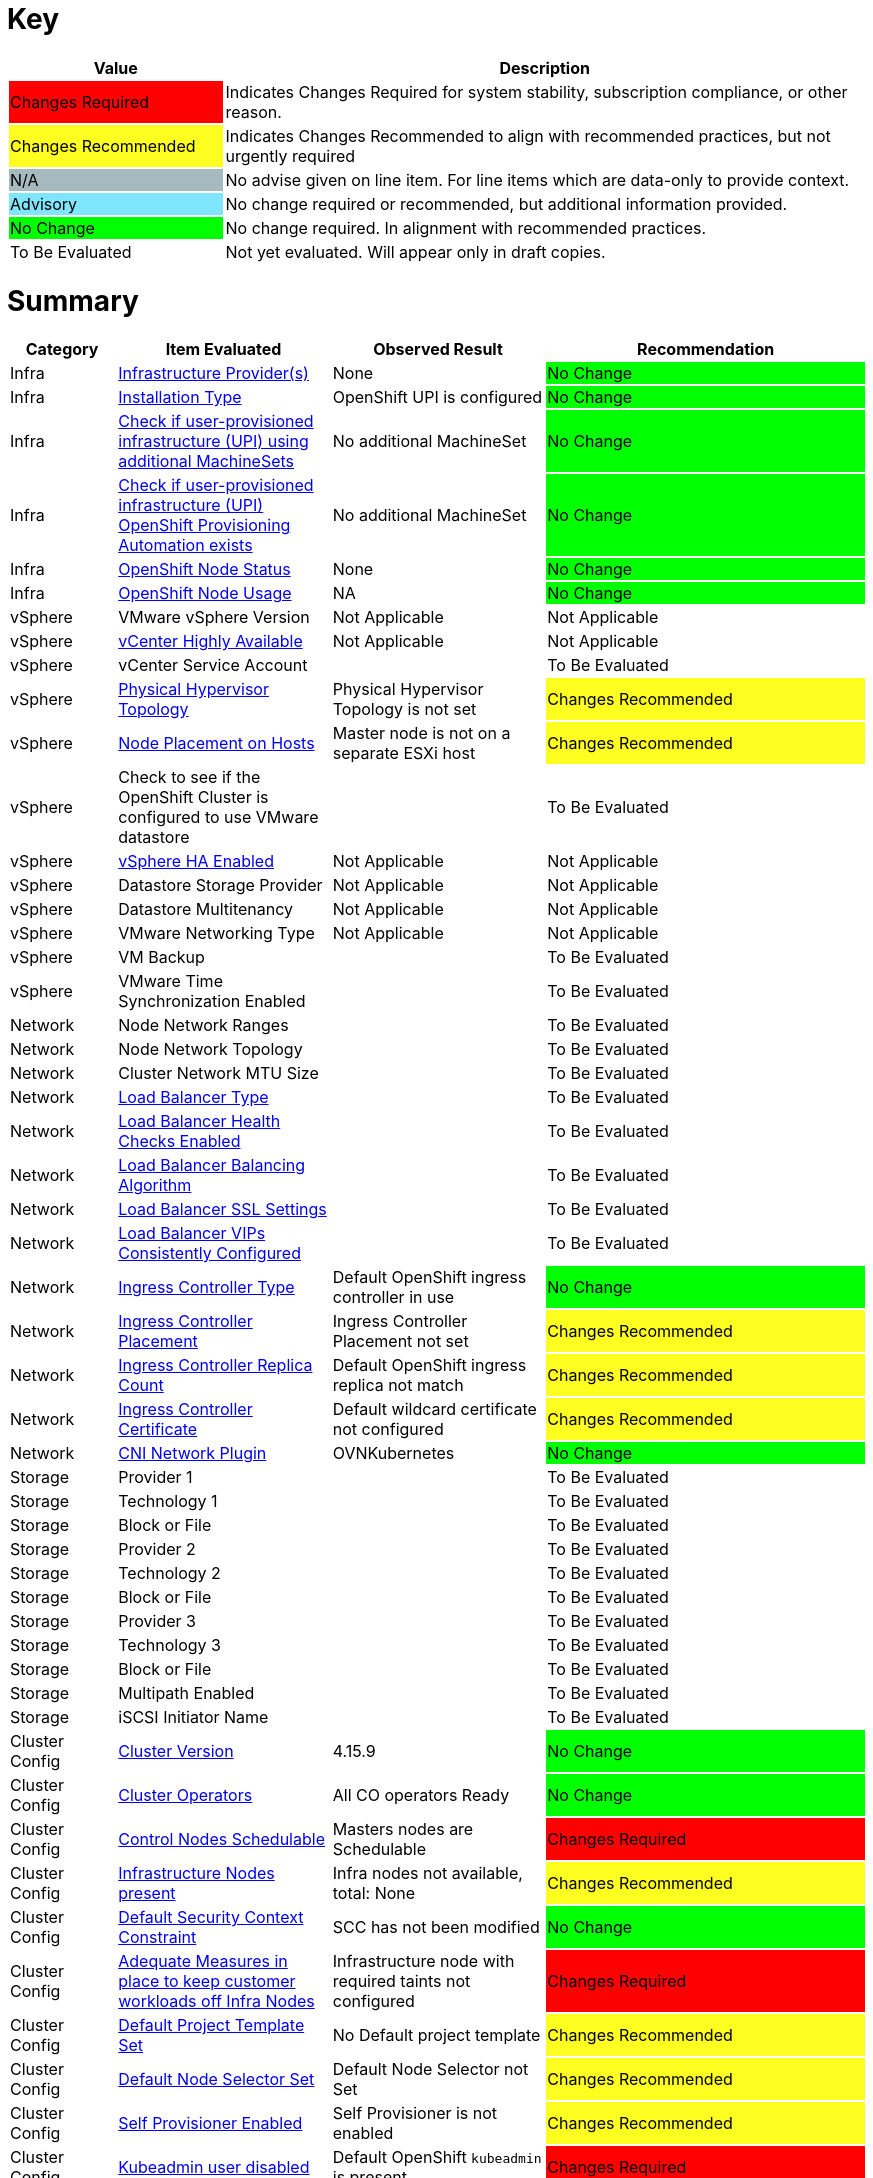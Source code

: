 
= Key

[cols="1,3", options=header]
|===
|Value
|Description

|
{set:cellbgcolor:#FF0000}
Changes Required
|
{set:cellbgcolor!}
Indicates Changes Required for system stability, subscription compliance, or other reason.

|
{set:cellbgcolor:#FEFE20}
Changes Recommended
|
{set:cellbgcolor!}
Indicates Changes Recommended to align with recommended practices, but not urgently required

|
{set:cellbgcolor:#A6B9BF}
N/A
|
{set:cellbgcolor!}
No advise given on line item.  For line items which are data-only to provide context.

|
{set:cellbgcolor:#80E5FF}
Advisory
|
{set:cellbgcolor!}
No change required or recommended, but additional information provided.

|
{set:cellbgcolor:#00FF00}
No Change
|
{set:cellbgcolor!}
No change required.  In alignment with recommended practices.

|
{set:cellbgcolor:#FFFFFF}
To Be Evaluated
|
{set:cellbgcolor!}
Not yet evaluated.  Will appear only in draft copies.
|===

= Summary


[cols="1,2,2,3", options=header]
|===
|*Category*
|*Item Evaluated*
|*Observed Result*
|*Recommendation*


// ------------------------ITEM START
// ----ITEM SOURCE:  ./content/healthcheck-items/1010_compute-provider.item

// Category
|
{set:cellbgcolor!}
Infra

// Item Evaluated
a|
<<Infrastructure Provider(s)>>

| None 

|
{set:cellbgcolor:#00FF00}
No Change



// ------------------------ITEM END

// ------------------------ITEM START
// ----ITEM SOURCE:  ./content/healthcheck-items/1020_installation-type.item

// Category
|
{set:cellbgcolor!}
Infra

// Item Evaluated
a|
<<Installation Type>>

| OpenShift UPI is configured 

|
{set:cellbgcolor:#00FF00}
No Change



// ------------------------ITEM END

// ------------------------ITEM START
// ----ITEM SOURCE:  ./content/healthcheck-items/1030_if-upi-is-customer-using-additional-machinesets.item

// Category
|
{set:cellbgcolor!}
Infra

// Item Evaluated
a|
<<Check if user-provisioned infrastructure (UPI) using additional MachineSets>>

| No additional MachineSet 

|
{set:cellbgcolor:#00FF00}
No Change



// ------------------------ITEM END

// ------------------------ITEM START
// ----ITEM SOURCE:  ./content/healthcheck-items/1070_if-upi-what-kind-of-openshift-provisioning-automation-exists.item

// Category
|
{set:cellbgcolor!}
Infra

// Item Evaluated
a|
<<Check if user-provisioned infrastructure (UPI) OpenShift Provisioning Automation exists>>

| No additional MachineSet 

|
{set:cellbgcolor:#00FF00}
No Change



// ------------------------ITEM END

// ------------------------ITEM START
// ----ITEM SOURCE:  ./content/healthcheck-items/1190_node_cpu_mem_storage.item

// Category
|
{set:cellbgcolor!}
Infra

// Item Evaluated
a|
<<OpenShift Node Status>>

| None 

|
{set:cellbgcolor:#00FF00}
No Change


// ------------------------ITEM END


// ------------------------ITEM START
// ----ITEM SOURCE:  ./content/healthcheck-items/1190_node_cpu_mem_storage.item

// Category
|
{set:cellbgcolor!}
Infra

// Item Evaluated
a|
<<OpenShift Node Usage>>

| NA 

|
{set:cellbgcolor:#00FF00}
No Change


// ------------------------ITEM END



// ------------------------ITEM START
// ----ITEM SOURCE:  ./content/healthcheck-items/1040_vmware-version.item

// Category
|
{set:cellbgcolor!}
vSphere

// Item Evaluated
a|
VMware vSphere Version

| Not Applicable 

|
{set:cellbgcolor:#FFFFFF}
Not Applicable



// ------------------------ITEM END

// ------------------------ITEM START
// ----ITEM SOURCE:  ./content/healthcheck-items/1050_vcenter-highly-available.item

// Category
|
{set:cellbgcolor!}
vSphere

// Item Evaluated
a|
<<vCenter Highly Available>>

| Not Applicable 

|
{set:cellbgcolor:#FFFFFF}
Not Applicable


// ------------------------ITEM END

// ------------------------ITEM START
// ----ITEM SOURCE:  ./content/healthcheck-items/1060_vcenter-service-account.item

// Category
|
{set:cellbgcolor!}
vSphere

// Item Evaluated
a|
vCenter Service Account

// Result
|


// Recommendation
|
{set:cellbgcolor:#FFFFFF}
To Be Evaluated

// ------------------------ITEM END

// ------------------------ITEM START
// ----ITEM SOURCE:  ./content/healthcheck-items/1080_physical-hypervisor-topology.item

// Category
|
{set:cellbgcolor!}
vSphere

// Item Evaluated
a|
<<Physical Hypervisor Topology>>

| Physical Hypervisor Topology is not set 

|
{set:cellbgcolor:#FEFE20}
Changes Recommended



// ------------------------ITEM END

// ------------------------ITEM START
// ----ITEM SOURCE:  ./content/healthcheck-items/1090_node-placement-on-hosts.item

// Category
|
{set:cellbgcolor!}
vSphere

// Item Evaluated
a|
<<Node Placement on Hosts>>

| Master node is not on a separate ESXi host 

|
{set:cellbgcolor:#FEFE20}
Changes Recommended



// ------------------------ITEM END

// ------------------------ITEM START
// ----ITEM SOURCE:  ./content/healthcheck-items/1100_vmware-datastore-storage-provider.item

// Category
|
{set:cellbgcolor!}
vSphere

// Item Evaluated
a|
Check to see if the OpenShift Cluster is configured to use VMware datastore

// Result
|


// Recommendation
|
{set:cellbgcolor:#FFFFFF}
To Be Evaluated

// ------------------------ITEM END

// ------------------------ITEM START
// ----ITEM SOURCE:  ./content/healthcheck-items/1110_vmware-ha-enabled.item

// Category
|
{set:cellbgcolor!}
vSphere

// Item Evaluated
a|
<<vSphere HA Enabled>>

| Not Applicable 

|
{set:cellbgcolor:#FFFFFF}
Not Applicable



// ------------------------ITEM END

// ------------------------ITEM START
// ----ITEM SOURCE:  ./content/healthcheck-items/1120_datastore-storage-provider.item

// Category
|
{set:cellbgcolor!}
vSphere

// Item Evaluated
a|
Datastore Storage Provider

| Not Applicable 

|
{set:cellbgcolor:#FFFFFF}
Not Applicable



// ------------------------ITEM END

// ------------------------ITEM START
// ----ITEM SOURCE:  ./content/healthcheck-items/1130_datastore-multitenancy.item

// Category
|
{set:cellbgcolor!}
vSphere

// Item Evaluated
a|
Datastore Multitenancy

| Not Applicable 

|
{set:cellbgcolor:#FFFFFF}
Not Applicable



// ------------------------ITEM END

// ------------------------ITEM START
// ----ITEM SOURCE:  ./content/healthcheck-items/1140_vmware-networking-type.item

// Category
|
{set:cellbgcolor!}
vSphere

// Item Evaluated
a|
VMware Networking Type

| Not Applicable 

|
{set:cellbgcolor:#FFFFFF}
Not Applicable



// ------------------------ITEM END

// ------------------------ITEM START
// ----ITEM SOURCE:  ./content/healthcheck-items/1150_vmware-backup.item

// Category
|
{set:cellbgcolor!}
vSphere

// Item Evaluated
a|
VM Backup

// Result
|


// Recommendation
|
{set:cellbgcolor:#FFFFFF}
To Be Evaluated

// ------------------------ITEM END

// ------------------------ITEM START
// ----ITEM SOURCE:  ./content/healthcheck-items/1160_vmware-time-synchronization-enabled.item

// Category
|
{set:cellbgcolor!}
vSphere

// Item Evaluated
a|
VMware Time Synchronization Enabled

// Result
|


// Recommendation
|
{set:cellbgcolor:#FFFFFF}
To Be Evaluated

// ------------------------ITEM END

// ------------------------ITEM START
// ----ITEM SOURCE:  ./content/healthcheck-items/1170_node-network-ranges.item

// Category
|
{set:cellbgcolor!}
Network

// Item Evaluated
a|
Node Network Ranges

// Result
|


// Recommendation
|
{set:cellbgcolor:#FFFFFF}
To Be Evaluated

// ------------------------ITEM END

// ------------------------ITEM START
// ----ITEM SOURCE:  ./content/healthcheck-items/2010_node-network-topology.item

// Category
|
{set:cellbgcolor!}
Network

// Item Evaluated
a|
Node Network Topology

// Result
|


// Recommendation
|
{set:cellbgcolor:#FFFFFF}
To Be Evaluated

// ------------------------ITEM END

// ------------------------ITEM START
// ----ITEM SOURCE:  ./content/healthcheck-items/2020_mtu-sizes.item

// Category
|
{set:cellbgcolor!}
Network

// Item Evaluated
a|
Cluster Network MTU Size

// Result
|


// Recommendation
|
{set:cellbgcolor:#FFFFFF}
To Be Evaluated

// ------------------------ITEM END

// ------------------------ITEM START
// ----ITEM SOURCE:  ./content/healthcheck-items/2030_load-balancer-type.item

// Category
|
{set:cellbgcolor!}
Network

// Item Evaluated
a|
<<Load Balancer Type>>

||
{set:cellbgcolor:#FFFFFF}
To Be Evaluated





// ------------------------ITEM END

// ------------------------ITEM START
// ----ITEM SOURCE:  ./content/healthcheck-items/2040_load-balancer-health-checks-enabled.item

// Category
|
{set:cellbgcolor!}
Network

// Item Evaluated
a|
<<Load Balancer Health Checks Enabled>>

||
{set:cellbgcolor:#FFFFFF}
To Be Evaluated





// ------------------------ITEM END

// ------------------------ITEM START
// ----ITEM SOURCE:  ./content/healthcheck-items/2050_load-balancer-balancing-algorithm.item

// Category
|
{set:cellbgcolor!}
Network

// Item Evaluated
a|
<<Load Balancer Balancing Algorithm>>

||
{set:cellbgcolor:#FFFFFF}
To Be Evaluated





// ------------------------ITEM END

// ------------------------ITEM START
// ----ITEM SOURCE:  ./content/healthcheck-items/2051_load-balancer-ssl-passthrough.item

// Category
|
{set:cellbgcolor!}
Network

// Item Evaluated
a|
<<Load Balancer SSL Settings>>

||
{set:cellbgcolor:#FFFFFF}
To Be Evaluated





// ------------------------ITEM END

// ------------------------ITEM START
// ----ITEM SOURCE:  ./content/healthcheck-items/2052_load-balancer-vips_consistently_configured.item

// Category
|
{set:cellbgcolor!}
Network

// Item Evaluated
a|
<<Load Balancer VIPs Consistently Configured>>

||
{set:cellbgcolor:#FFFFFF}
To Be Evaluated





// ------------------------ITEM END

// ------------------------ITEM START
// ----ITEM SOURCE:  ./content/healthcheck-items/2060_ingress-controller-type.item

// Category
|
{set:cellbgcolor!}
Network

// Item Evaluated
a|
<<Ingress Controller Type>>

| Default OpenShift ingress controller in use

|
{set:cellbgcolor:#00FF00}
No Change



// ------------------------ITEM END

// ------------------------ITEM START
// ----ITEM SOURCE:  ./content/healthcheck-items/2070_ingress-controller-placement.item

// Category
|
{set:cellbgcolor!}
Network

// Item Evaluated
a|
<<Ingress Controller Placement>>

| Ingress Controller Placement not set

|
{set:cellbgcolor:#FEFE20}
Changes Recommended



// ------------------------ITEM END

// ------------------------ITEM START
// ----ITEM SOURCE:  ./content/healthcheck-items/2080_ingress-controller-replica-count.item

// Category
|
{set:cellbgcolor!}
Network

// Item Evaluated
a|
<<Ingress Controller Replica Count>>

| Default OpenShift ingress replica not match

|
{set:cellbgcolor:#FEFE20}
Changes Recommended



// ------------------------ITEM END

// ------------------------ITEM START
// ----ITEM SOURCE:  ./content/healthcheck-items/2080_ingress-controller-replica-count.item

// Category
|
{set:cellbgcolor!}
Network

// Item Evaluated
a|
<<Ingress Controller Certificate>>

|Default wildcard certificate not configured

|
{set:cellbgcolor:#FEFE20}
Changes Recommended





// ------------------------ITEM END

// ------------------------ITEM START
// ----ITEM SOURCE:  ./content/healthcheck-items/2090_openshift-sdn-plugin.item

// Category
|
{set:cellbgcolor!}
Network

// Item Evaluated
a|
<<CNI Network Plugin>>

| OVNKubernetes

|
{set:cellbgcolor:#00FF00}
No Change



// ------------------------ITEM END

// ------------------------ITEM START
// ----ITEM SOURCE:  ./content/healthcheck-items/3110_provider.item

// Category
|
{set:cellbgcolor!}
Storage

// Item Evaluated
a|
Provider 1

// Result
|


// Recommendation
|
{set:cellbgcolor:#FFFFFF}
To Be Evaluated

// ------------------------ITEM END

// ------------------------ITEM START
// ----ITEM SOURCE:  ./content/healthcheck-items/3120_technology.item

// Category
|
{set:cellbgcolor!}
Storage

// Item Evaluated
a|
Technology 1

// Result
|


// Recommendation
|
{set:cellbgcolor:#FFFFFF}
To Be Evaluated

// ------------------------ITEM END

// ------------------------ITEM START
// ----ITEM SOURCE:  ./content/healthcheck-items/3130_block-or-file.item

// Category
|
{set:cellbgcolor!}
Storage

// Item Evaluated
a|
Block or File

// Result
|


// Recommendation
|
{set:cellbgcolor:#FFFFFF}
To Be Evaluated

// ------------------------ITEM END

// ------------------------ITEM START
// ----ITEM SOURCE:  ./content/healthcheck-items/3210_provider.item

// Category
|
{set:cellbgcolor!}
Storage

// Item Evaluated
a|
Provider 2

// Result
|


// Recommendation
|
{set:cellbgcolor:#FFFFFF}
To Be Evaluated

// ------------------------ITEM END

// ------------------------ITEM START
// ----ITEM SOURCE:  ./content/healthcheck-items/3220_technology.item

// Category
|
{set:cellbgcolor!}
Storage

// Item Evaluated
a|
Technology 2

// Result
|


// Recommendation
|
{set:cellbgcolor:#FFFFFF}
To Be Evaluated

// ------------------------ITEM END

// ------------------------ITEM START
// ----ITEM SOURCE:  ./content/healthcheck-items/3230_block-or-file.item

// Category
|
{set:cellbgcolor!}
Storage

// Item Evaluated
a|
Block or File

// Result
|


// Recommendation
|
{set:cellbgcolor:#FFFFFF}
To Be Evaluated

// ------------------------ITEM END

// ------------------------ITEM START
// ----ITEM SOURCE:  ./content/healthcheck-items/3310_provider.item

// Category
|
{set:cellbgcolor!}
Storage

// Item Evaluated
a|
Provider 3

// Result
|


// Recommendation
|
{set:cellbgcolor:#FFFFFF}
To Be Evaluated

// ------------------------ITEM END

// ------------------------ITEM START
// ----ITEM SOURCE:  ./content/healthcheck-items/3320_technology.item

// Category
|
{set:cellbgcolor!}
Storage

// Item Evaluated
a|
Technology 3

// Result
|


// Recommendation
|
{set:cellbgcolor:#FFFFFF}
To Be Evaluated

// ------------------------ITEM END

// ------------------------ITEM START
// ----ITEM SOURCE:  ./content/healthcheck-items/3330_block-or-file.item

// Category
|
{set:cellbgcolor!}
Storage

// Item Evaluated
a|
Block or File

// Result
|


// Recommendation
|
{set:cellbgcolor:#FFFFFF}
To Be Evaluated

// ------------------------ITEM END

// ------------------------ITEM START
// ----ITEM SOURCE:  ./content/healthcheck-items/3340_multipath-enabled.item

// Category
|
{set:cellbgcolor!}
Storage

// Item Evaluated
a|
Multipath Enabled

// Result
|


// Recommendation
|
{set:cellbgcolor:#FFFFFF}
To Be Evaluated

// ------------------------ITEM END

// ------------------------ITEM START
// ----ITEM SOURCE:  ./content/healthcheck-items/3350_IQN_Set_Correctly.item

// Category
|
{set:cellbgcolor!}
Storage

// Item Evaluated
a|
iSCSI Initiator Name

// Result
|


// Recommendation
|
{set:cellbgcolor:#FFFFFF}
To Be Evaluated

// ------------------------ITEM END

// ------------------------ITEM START
// ----ITEM SOURCE:  ./content/healthcheck-items/4000_openshift_version.item

// Category
|
{set:cellbgcolor!}
Cluster Config

// Item Evaluated
a|
<<Cluster Version>>

| 4.15.9

|
{set:cellbgcolor:#00FF00}
No Change



// ------------------------ITEM END
// ------------------------ITEM START
// ----ITEM SOURCE:  ./content/healthcheck-items/4000_openshift_version.item

// Category
|
{set:cellbgcolor!}
Cluster Config

// Item Evaluated
a|

<<Cluster Operators>>

| All CO operators Ready 

|
{set:cellbgcolor:#00FF00}
No Change



// ------------------------ITEM END
// ------------------------ITEM START
// ----ITEM SOURCE:  ./content/healthcheck-items/4001_masters_schedulable.item

// Category
|
{set:cellbgcolor!}
Cluster Config

// Item Evaluated
a|
<<Control Nodes Schedulable>>

|Masters nodes are Schedulable

|
{set:cellbgcolor:#FF0000}
Changes Required





// ------------------------ITEM END

// ------------------------ITEM START
// ----ITEM SOURCE:  ./content/healthcheck-items/4005_infra-nodes.item

// Category
|
{set:cellbgcolor!}
Cluster Config

// Item Evaluated
a|
<<Infrastructure Nodes present>>

| Infra nodes not available, total: None

|
{set:cellbgcolor:#FEFE20}
Changes Recommended



// ------------------------ITEM END

// ------------------------ITEM START
// ----ITEM SOURCE:  ./content/healthcheck-items/4009_default_scc.item

// Category
|
{set:cellbgcolor!}
Cluster Config

// Item Evaluated
a|
<<Default Security Context Constraint>>

| SCC has not been modified 

|
{set:cellbgcolor:#00FF00}
No Change



// ------------------------ITEM END

// ------------------------ITEM START
// ----ITEM SOURCE:  ./content/healthcheck-items/4010_adequate-measures-in-place-to-keep-customer-workloads-off-infra-nodes.item

// Category
|
{set:cellbgcolor!}
Cluster Config

// Item Evaluated
a|
<<Adequate Measures in place to keep customer workloads off Infra Nodes>>

| Infrastructure node with required taints not configured 

|
{set:cellbgcolor:#FF0000}
Changes Required



// ------------------------ITEM END

// ------------------------ITEM START
// ----ITEM SOURCE:  ./content/healthcheck-items/4011_default_project_template_set.item

// Category
|
{set:cellbgcolor!}
Cluster Config

// Item Evaluated
a|
<<Default Project Template Set>>

| No Default project template

|
{set:cellbgcolor:#FEFE20}
Changes Recommended



// ------------------------ITEM END

// ------------------------ITEM START
// ----ITEM SOURCE:  ./content/healthcheck-items/4012_default_node_selector_set.item

// Category
|
{set:cellbgcolor!}
Cluster Config

// Item Evaluated
a|
<<Default Node Selector Set>>

|Default Node Selector not Set

|
{set:cellbgcolor:#FEFE20}
Changes Recommended





// ------------------------ITEM END

// ------------------------ITEM START
// ----ITEM SOURCE:  ./content/healthcheck-items/4013_self_provisioner_enabled.item

// Category
|
{set:cellbgcolor!}
Cluster Config

// Item Evaluated
a|
<<Self Provisioner Enabled>>

| Self Provisioner is not enabled 

|
{set:cellbgcolor:#FEFE20}
Changes Recommended



// ------------------------ITEM END

// ------------------------ITEM START
// ----ITEM SOURCE:  ./content/healthcheck-items/4019_kubeadmin_enabled.item

// Category
|
{set:cellbgcolor!}
Cluster Config

// Item Evaluated
a|
<<Kubeadmin user disabled>>

| Default OpenShift `kubeadmin` is present 

|
{set:cellbgcolor:#FF0000}
Changes Required



// ------------------------ITEM END


// ------------------------ITEM START


// Category
|
{set:cellbgcolor!}
Cluster Config

// Item Evaluated
a|
<<Network Policy>>

|Network Policies not enabled

|
{set:cellbgcolor:#FEFE20}
Changes Recommended





// ------------------------ITEM END


// ------------------------ITEM START
// ----ITEM SOURCE:  ./content/healthcheck-items/4020_identity-provider-type.item

// Category
|
{set:cellbgcolor!}
Cluster Config

// Item Evaluated
a|
<<Identity Provider Type>>

|Identity Provider Type is not set

|
{set:cellbgcolor:#FF0000}
Changes Required




// ------------------------ITEM END

// ------------------------ITEM START
// ----ITEM SOURCE:  ./content/healthcheck-items/4030_identity-provider-search-url.item

// Category
|
{set:cellbgcolor!}
Cluster Config

// Item Evaluated
a|
<<Identity Provider Search URL>>

|Identity Provider Type is not set

|
{set:cellbgcolor:#FFFFFF}
Not Applicable




// ------------------------ITEM END

// ------------------------ITEM START
// ----ITEM SOURCE:  ./content/healthcheck-items/4040_ldap-encrypted-connection.item

// Category
|
{set:cellbgcolor!}
Cluster Config

// Item Evaluated
a|
<<LDAP Encrypted Connection>>

|Identity Provider Type is not set

|
{set:cellbgcolor:#FFFFFF}
Not Applicable




// ------------------------ITEM END



// ------------------------ITEM START
// ----ITEM SOURCE:  ./content/healthcheck-items/4051_image-registry-internal.item

// Category
|
{set:cellbgcolor!}
Cluster Config

// Item Evaluated
a|
<<Openshift internal registry is functioning and running>>

| Openshift internal registry is functioning and running 

|
{set:cellbgcolor:#00FF00}
No Change



// ------------------------ITEM END

// ------------------------ITEM START
// ----ITEM SOURCE:  ./content/healthcheck-items/4160_user-workload-monitoring.item

// Category
|
{set:cellbgcolor!}
Cluster Config

// Item Evaluated
a|
<<User Workload Monitoring>>

| User Workload Monitoring not Set 

|
{set:cellbgcolor:#FEFE20}
Changes Recommended



// ------------------------ITEM END

// ------------------------ITEM START
// ----ITEM SOURCE:  ./content/healthcheck-items/4170_openshift-logging-installed.item

// Category
|
{set:cellbgcolor!}
Cluster Config

// Item Evaluated
a|
<<OpenShift Logging>>

| OpenShift Logging not configured 

|
{set:cellbgcolor:#FF0000}
Changes Required



// ------------------------ITEM END

// ------------------------ITEM START
// ----ITEM SOURCE:  ./content/healthcheck-items/4171_alternative_log_aggregation.item

// Category
|
{set:cellbgcolor!}
Cluster Config

// Item Evaluated
a|
<<Alternative Log Aggregation>>

|Not Applicable|
{set:cellbgcolor:#FFFFFF}
Not Applicable





// ------------------------ITEM END



// ------------------------ITEM START
// ----ITEM SOURCE:  ./content/healthcheck-items/4250_etcd-backup-defined.item

// Category
|
{set:cellbgcolor!}
Cluster Config

// Item Evaluated
a|
etcd backup defined

// Result
|


// Recommendation
|
{set:cellbgcolor:#FFFFFF}
To Be Evaluated

// ------------------------ITEM END

// ------------------------ITEM START
// ----ITEM SOURCE:  ./content/healthcheck-items/4251_etcd-encryption.item

// Category
|
{set:cellbgcolor!}
Cluster Config

// Item Evaluated
a|
<<ETCD Encryption Enabled>>

| No ETCD encryption 

|
{set:cellbgcolor:#FEFE20}
Changes Recommended


// ------------------------ITEM END

// ------------------------ITEM START
// ----ITEM SOURCE:  ./content/healthcheck-items/4252_etcd_disk_performance.item

// Category
|
{set:cellbgcolor!}
Cluster Config

// Item Evaluated
a|
<<Etcd Performance>>

| ETCD is healthy 

|
{set:cellbgcolor:#00FF00}
No Change



// ------------------------ITEM END



// ------------------------ITEM START
// ----ITEM SOURCE:  ./content/healthcheck-items/4260_infra-machine-configs-defined.item

// Category
|
{set:cellbgcolor!}
Cluster Config

// Item Evaluated
a|
<<Infra machine config pool defined>>

| Infra machine config pool not defined

|
{set:cellbgcolor:#FEFE20}
Changes Recommended



// ------------------------ITEM END


// ------------------------ITEM START
// ----ITEM SOURCE:  ./content/healthcheck-items/4280_kubelet-config-overridden.item

// Category
|
{set:cellbgcolor!}
Cluster Config

// Item Evaluated
a|
<<Kubelet Configuration Overridden>>

| Kubelet Configuration Overridden not configured

|
{set:cellbgcolor:#FEFE20}
Changes Recommended



// ------------------------ITEM END

// ------------------------ITEM START
// ----ITEM SOURCE:  ./content/healthcheck-items/4290_emptydir-volumes-in-use.item

// Category
|
{set:cellbgcolor!}
Cluster Config

// Item Evaluated
a|
<<EmptyDir Volumes in use>>

| Some Application Pods use EmptyDir 

|
{set:cellbgcolor:#80E5FF}
Advisory



// ------------------------ITEM END

// ------------------------ITEM START
// ----ITEM SOURCE:  ./content/healthcheck-items/4310_proxy-config.item

// Category
|
{set:cellbgcolor!}
Cluster Config

// Item Evaluated
a|
<<Openshift Proxy Settings>>

|OpenShift Proxy setting is not set

|
{set:cellbgcolor:#FFFFFF}
Not Applicable





// ------------------------ITEM END



// ------------------------ITEM START
// ----ITEM SOURCE:  ./content/healthcheck-items/5010_readiness-and-liveness-probes.item

// Category
|
{set:cellbgcolor!}
App Dev

// Item Evaluated
a|
<<Readiness and Liveness Probes>>

|Readiness and Liveness Probes are configured

|
{set:cellbgcolor:#00FF00}
No Change





// ------------------------ITEM END

// ------------------------ITEM START
// ----ITEM SOURCE:  ./content/healthcheck-items/5020_elevated-privileges.item

// Category
|
{set:cellbgcolor!}
App Dev

// Item Evaluated
a|
<<Elevated Privileges>>

| At least one user workload use an unjustified non restricted SCC 

|
{set:cellbgcolor:#FEFE20}
Changes Recommended



// ------------------------ITEM END

// ------------------------ITEM START
// ----ITEM SOURCE:  ./content/healthcheck-items/5030_limit-request-configured.item

// Category
|
{set:cellbgcolor!}
App Dev

// Item Evaluated
a|
<<Resource Quotas Defined>>

|Resource Requests and Limits not configured for user projects

|
{set:cellbgcolor:#FEFE20}
Changes Recommended





// ------------------------ITEM END

// ------------------------ITEM START
// ----ITEM SOURCE:  ./content/healthcheck-items/5050_deployment-iac-items-versioned.item

// Category
|
{set:cellbgcolor!}
App Dev

// Item Evaluated
a|
Deployment IaC Items Versioned

// Result
|


// Recommendation
|
{set:cellbgcolor:#FFFFFF}
To Be Evaluated

// ------------------------ITEM END

// ------------------------ITEM START
// ----ITEM SOURCE:  ./content/healthcheck-items/5070_deployment-iac-type.item

// Category
|
{set:cellbgcolor!}
App Dev

// Item Evaluated
a|
Deployment IaC Type

// Result
|


// Recommendation
|
{set:cellbgcolor:#FFFFFF}
To Be Evaluated

// ------------------------ITEM END

// ------------------------ITEM START
// ----ITEM SOURCE:  ./content/healthcheck-items/5080_primary-ci-cd-tool.item

// Category
|
{set:cellbgcolor!}
App Dev

// Item Evaluated
a|
Primary CI CD Tool

// Result
|


// Recommendation
|
{set:cellbgcolor:#FFFFFF}
To Be Evaluated

// ------------------------ITEM END

// ------------------------ITEM START
// ----ITEM SOURCE:  ./content/healthcheck-items/5090_version-control.item

// Category
|
{set:cellbgcolor!}
App Dev

// Item Evaluated
a|
Version Control

// Result
|


// Recommendation
|
{set:cellbgcolor:#FFFFFF}
To Be Evaluated

// ------------------------ITEM END

// ------------------------ITEM START
// ----ITEM SOURCE:  ./content/healthcheck-items/5100_openshift-integration-method.item

// Category
|
{set:cellbgcolor!}
App Dev

// Item Evaluated
a|
OpenShift Integration Method

// Result
|


// Recommendation
|
{set:cellbgcolor:#FFFFFF}
To Be Evaluated

// ------------------------ITEM END

// ------------------------ITEM START
// ----ITEM SOURCE:  ./content/healthcheck-items/5110_container-registry-integration-method.item

// Category
|
{set:cellbgcolor!}
App Dev

// Item Evaluated
a|
Container Registry Integration Method

// Result
|


// Recommendation
|
{set:cellbgcolor:#FFFFFF}
To Be Evaluated

// ------------------------ITEM END







// ------------------------ITEM START
// ----ITEM SOURCE:  ./content/healthcheck-items/5150_container-base_images.item

// Category
|
{set:cellbgcolor!}
App Dev

// Item Evaluated
a|
Container Base Images

// Result
|


// Recommendation
|
{set:cellbgcolor:#FFFFFF}
To Be Evaluated

// ------------------------ITEM END

// ------------------------ITEM START
// ----ITEM SOURCE:  ./content/healthcheck-items/5160_disaster_recovery_deployments.item

// Category
|
{set:cellbgcolor!}
App Dev

// Item Evaluated
a|
Disaster Recovery Deployments

// Result
|


// Recommendation
|
{set:cellbgcolor:#FFFFFF}
To Be Evaluated

// ------------------------ITEM END







// ------------------------ITEM START
// ----ITEM SOURCE:  ./content/healthcheck-items/6070_rbac_is_enabled.item

// Category
|
{set:cellbgcolor!}
Security

// Item Evaluated
a|
Verify that RBAC is enabled

// Result
|


// Recommendation
|
{set:cellbgcolor:#FFFFFF}
To Be Evaluated

// ------------------------ITEM END


// ------------------------ITEM START
// ----ITEM SOURCE:  ./content/healthcheck-items/6110_garbage_collection.item

// Category
|
{set:cellbgcolor!}
Security

// Item Evaluated
a|
<<Ensure that garbage collection is configured as appropriate>>

| Garbage Collection configuration should be revised

|
{set:cellbgcolor:#FEFE20}
Changes Recommended



// ------------------------ITEM END


// ------------------------ITEM START
// ----ITEM SOURCE:  ./content/healthcheck-items/6260_client_cert_authentication.item

// Category
|
{set:cellbgcolor!}
Security

// Item Evaluated
a|
Client certificate authentication should not be used for users

// Result
|


// Recommendation
|
{set:cellbgcolor:#FFFFFF}
To Be Evaluated

// ------------------------ITEM END



// ------------------------ITEM START
// ----ITEM SOURCE:  ./content/healthcheck-items/6310_external_secret_storage.item

// Category
|
{set:cellbgcolor!}
Security

// Item Evaluated
a|
Consider external secret storage

// Result
|


// Recommendation
|
{set:cellbgcolor:#FFFFFF}
To Be Evaluated

// ------------------------ITEM END



// ------------------------ITEM START
// ----ITEM SOURCE:  ./content/healthcheck-items/6540_CICD-scanning.item

// Category
|
{set:cellbgcolor!}
Security

// Item Evaluated
a|
CI/CD integration with Security Scanning

// Result
|


// Recommendation
|
{set:cellbgcolor:#FFFFFF}
To Be Evaluated

// ------------------------ITEM END




// ------------------------ITEM START
// ----ITEM SOURCE:  ./content/healthcheck-items/7010_logging-forward-audit.item

// Category
|
{set:cellbgcolor!}
Op-Ready

// Item Evaluated
a|
<<Forward OpenShift audit logs to external logging system>>

|Not Applicable|
{set:cellbgcolor:#FFFFFF}
Not Applicable




// ------------------------ITEM END

// ------------------------ITEM START
// ----ITEM SOURCE:  ./content/healthcheck-items/7020_logging-forward-app.item

// Category
|
{set:cellbgcolor!}
Op-Ready

// Item Evaluated
a|
<<Forward OpenShift application logs to external logging system>>

|Not Applicable|
{set:cellbgcolor:#FFFFFF}
Not Applicable





// ------------------------ITEM END

// ------------------------ITEM START
// ----ITEM SOURCE:  ./content/healthcheck-items/7030_logging-forward-infra.item

// Category
|
{set:cellbgcolor!}
Op-Ready

// Item Evaluated
a|
<<Forward OpenShift infrastructure logs to external logging system>>

|Not Applicable|
{set:cellbgcolor:#FFFFFF}
Not Applicable





// ------------------------ITEM END

// ------------------------ITEM START
// ----ITEM SOURCE:  ./content/healthcheck-items/7050_logging-healthy.item

// Category
|
{set:cellbgcolor!}
Op-Ready

// Item Evaluated
a|
<<OpenShift logging deployment is functioning and healthy>>

|Not Applicable|
{set:cellbgcolor:#FFFFFF}
Not Applicable





// ------------------------ITEM END

// ------------------------ITEM START
// ----ITEM SOURCE:  ./content/healthcheck-items/7060_logging-resource-contention.item

// Category
|
{set:cellbgcolor!}
Op-Ready

// Item Evaluated
a|
<<OpenShift logging Elasticsearch pods are scheduled on appropriate nodes>>

|Not Applicable|
{set:cellbgcolor:#FFFFFF}
Not Applicable





// ------------------------ITEM END

// ------------------------ITEM START
// ----ITEM SOURCE:  ./content/healthcheck-items/7070_logging-elastic-log-size.item

// Category
|
{set:cellbgcolor!}
Op-Ready

// Item Evaluated
a|
<<OpenShift Logging Elasticsearch storage has sufficient space>>

|Not Applicable|
{set:cellbgcolor:#FFFFFF}
Not Applicable





// ------------------------ITEM END




// ------------------------ITEM START
// ----ITEM SOURCE:  ./content/healthcheck-items/7130_monitoring-user-apps.item

// Category
|
{set:cellbgcolor!}
Op-Ready

// Item Evaluated
a|
<<Application specific metrics are monitored on OpenShift>>

| ServiceMonitors is configured 

|
{set:cellbgcolor:#80E5FF}
Advisory



// ------------------------ITEM END



// ------------------------ITEM START
// ----ITEM SOURCE:  ./content/healthcheck-items/7150_monitoring-alert-notify-external.item

// Category
|
{set:cellbgcolor!}
Op-Ready

// Item Evaluated
a|
<<Ensure OpenShift alerts are forwarded to an external system that is monitored>>

| OpenShift alerts are not forwarded to an external system

|
{set:cellbgcolor:#FF0000}
Changes Required



// ------------------------ITEM END

// ------------------------ITEM START
// ----ITEM SOURCE:  ./content/healthcheck-items/7160_monitoring-persistent-storage.item

// Category
|
{set:cellbgcolor!}
Op-Ready

// Item Evaluated
a|
<<Monitoring components need high performance/local persistent storage to maintain consistent state after a pod restart>>

| OpenShift monitoring components do not have the appropriate storage 

|
{set:cellbgcolor:#FF0000}
Changes Required



// ------------------------ITEM END

// ------------------------ITEM START
// ----ITEM SOURCE:  ./content/healthcheck-items/7170_team-skills.item

// Category
|
{set:cellbgcolor!}
Op-Ready

// Item Evaluated
a|
Team Skills Operating Openshift

// Result
|


// Recommendation
|
{set:cellbgcolor:#FFFFFF}
To Be Evaluated

// ------------------------ITEM END
|===

<<<

{set:cellbgcolor!}

# Infrastructure


[cols="1,2,2,3", options=header]
|===
|*Category*
|*Item Evaluated*
|*Observed Result*
|*Recommendation*


// ------------------------ITEM START
// ----ITEM SOURCE:  ./content/healthcheck-items/1010_compute-provider.item

// Category
|
{set:cellbgcolor!}
Infra

// Item Evaluated
a|
<<Infrastructure Provider(s)>>

| None 

|
{set:cellbgcolor:#00FF00}
No Change



// ------------------------ITEM END

// ------------------------ITEM START
// ----ITEM SOURCE:  ./content/healthcheck-items/1020_installation-type.item

// Category
|
{set:cellbgcolor!}
Infra

// Item Evaluated
a|
<<Installation Type>>

| OpenShift UPI is configured 

|
{set:cellbgcolor:#00FF00}
No Change



// ------------------------ITEM END

// ------------------------ITEM START
// ----ITEM SOURCE:  ./content/healthcheck-items/1030_if-upi-is-customer-using-additional-machinesets.item

// Category
|
{set:cellbgcolor!}
Infra

// Item Evaluated
a|
<<Check if user-provisioned infrastructure (UPI) using additional MachineSets>>

| No additional MachineSet 

|
{set:cellbgcolor:#00FF00}
No Change



// ------------------------ITEM END

// ------------------------ITEM START
// ----ITEM SOURCE:  ./content/healthcheck-items/1070_if-upi-what-kind-of-openshift-provisioning-automation-exists.item

// Category
|
{set:cellbgcolor!}
Infra

// Item Evaluated
a|
<<Check if user-provisioned infrastructure (UPI) OpenShift Provisioning Automation exists>>

| No additional MachineSet 

|
{set:cellbgcolor:#00FF00}
No Change



// ------------------------ITEM END
// ------------------------ITEM START
// ----ITEM SOURCE:  ./content/healthcheck-items/1190_node_cpu_mem_storage.item

// Category
|
{set:cellbgcolor!}
Infra

// Item Evaluated
a|
<<OpenShift Node Status>>

| None 

|
{set:cellbgcolor:#00FF00}
No Change



// ------------------------ITEM END
// ------------------------ITEM START
// ----ITEM SOURCE:  ./content/healthcheck-items/1190_node_cpu_mem_storage.item

// Category
|
{set:cellbgcolor!}
Infra

// Item Evaluated
a|
<<OpenShift Node Usage>>

| NA 

|
{set:cellbgcolor:#00FF00}
No Change



// ------------------------ITEM END

|===

<<<

== Infrastructure Provider(s)

[cols="^"]
|===
|
{set:cellbgcolor:#00FF00}
No Change
|===

**Observation**

Infrastructure Cloud Provider is None

**Recommendation**

None

*Reference Link(s)*

* https://access.redhat.com/documentation/en-us/openshift_container_platform/4.15/html-single/installing/index


== Installation Type

[cols="^"]
|===
|
{set:cellbgcolor:#00FF00}
No Change
|===

**Observation**

OpenShift installation Method is UPI

**Recommendation**

None

*Reference Link(s)*

* https://access.redhat.com/documentation/en-us/openshift_container_platform/4.15/html-single/installing/index


== Check if user-provisioned infrastructure (UPI) using additional MachineSets

[cols="^"]
|===
|
{set:cellbgcolor:#00FF00}
No Change
|===

**Observation**

OpenShift installation Method is UPI and has no additional machineSet

**Recommendation**

None

*Reference Link(s)*

* https://access.redhat.com/documentation/en-us/openshift_container_platform/4.15/html-single/installing/index


== Check if user-provisioned infrastructure (UPI) OpenShift Provisioning Automation exists

[cols="^"]
|===
|
{set:cellbgcolor:#00FF00}
No Change
|===

**Observation**

OpenShift installation Method is UPI and has no additional machineSet

**Recommendation**

None

*Reference Link(s)*

* https://access.redhat.com/documentation/en-us/openshift_container_platform/4.15/html-single/installing/index


== OpenShift Node Status

[cols="^"]
|===
|
{set:cellbgcolor:#00FF00}
No Change
|===

[source, bash]
----
NAME           STATUS   ROLES                         AGE    VERSION
ai.rhlab.dev   Ready    control-plane,master,worker   3d1h   v1.28.7+f1b5f6c

----


**Observation**

All nodes are Ready. 

**Recommendation**

None 

*Reference Link(s)*

* https://access.redhat.com/documentation/en-us/openshift_container_platform/4.15

== OpenShift Node Usage

[cols="^"]
|===
|
{set:cellbgcolor:#00FF00}
No Change
|===

[source, bash]
----
NAME           CPU(cores)   CPU%   MEMORY(bytes)   MEMORY%   
ai.rhlab.dev   2345m        3%     36554Mi         14%       

----


**Observation**

All nodes within the usage range 

**Recommendation**

None. 

*Reference Link(s)*

* https://access.redhat.com/documentation/en-us/openshift_container_platform/4.15

<<<

{set:cellbgcolor!}

# vSphere


[cols="1,2,2,3", options=header]
|===
|*Category*
|*Item Evaluated*
|*Observed Result*
|*Recommendation*


// ------------------------ITEM START
// ----ITEM SOURCE:  ./content/healthcheck-items/1040_vmware-version.item

// Category
|
{set:cellbgcolor!}
vSphere

// Item Evaluated
a|
VMware vSphere Version

| Not Applicable 

|
{set:cellbgcolor:#FFFFFF}
Not Applicable



// ------------------------ITEM END

// ------------------------ITEM START
// ----ITEM SOURCE:  ./content/healthcheck-items/1050_vcenter-highly-available.item

// Category
|
{set:cellbgcolor!}
vSphere

// Item Evaluated
a|
<<vCenter Highly Available>>

| Not Applicable 

|
{set:cellbgcolor:#FFFFFF}
Not Applicable



// ------------------------ITEM END

// ------------------------ITEM START
// ----ITEM SOURCE:  ./content/healthcheck-items/1060_vcenter-service-account.item

// Category
|
{set:cellbgcolor!}
vSphere

// Item Evaluated
a|
vCenter Service Account

// Result
|


// Recommendation
|
{set:cellbgcolor:#FFFFFF}
To Be Evaluated

// ------------------------ITEM END

// ------------------------ITEM START
// ----ITEM SOURCE:  ./content/healthcheck-items/1080_physical-hypervisor-topology.item

// Category
|
{set:cellbgcolor!}
vSphere

// Item Evaluated
a|
<<Physical Hypervisor Topology>>

| Physical Hypervisor Topology is not set 

|
{set:cellbgcolor:#FEFE20}
Changes Recommended



// ------------------------ITEM END

// ------------------------ITEM START
// ----ITEM SOURCE:  ./content/healthcheck-items/1090_node-placement-on-hosts.item

// Category
|
{set:cellbgcolor!}
vSphere

// Item Evaluated
a|
<<Node Placement on Hosts>>

| Master node is not on a separate ESXi host 

|
{set:cellbgcolor:#FEFE20}
Changes Recommended



// ------------------------ITEM END

// ------------------------ITEM START
// ----ITEM SOURCE:  ./content/healthcheck-items/1100_vmware-datastore-storage-provider.item

// Category
|
{set:cellbgcolor!}
vSphere

// Item Evaluated
a|
Check to see if the OpenShift Cluster is configured to use VMware datastore

// Result
|


// Recommendation
|
{set:cellbgcolor:#FFFFFF}
To Be Evaluated

// ------------------------ITEM END

// ------------------------ITEM START
// ----ITEM SOURCE:  ./content/healthcheck-items/1110_vmware-ha-enabled.item

// Category
|
{set:cellbgcolor!}
vSphere

// Item Evaluated
a|
<<vSphere HA Enabled>>

| Not Applicable 

|
{set:cellbgcolor:#FFFFFF}
Not Applicable



// ------------------------ITEM END

// ------------------------ITEM START
// ----ITEM SOURCE:  ./content/healthcheck-items/1120_datastore-storage-provider.item

// Category
|
{set:cellbgcolor!}
vSphere

// Item Evaluated
a|
Datastore Storage Provider

| Not Applicable 

|
{set:cellbgcolor:#FFFFFF}
Not Applicable



// ------------------------ITEM END

// ------------------------ITEM START
// ----ITEM SOURCE:  ./content/healthcheck-items/1130_datastore-multitenancy.item

// Category
|
{set:cellbgcolor!}
vSphere

// Item Evaluated
a|
Datastore Multitenancy

| Not Applicable 

|
{set:cellbgcolor:#FFFFFF}
Not Applicable


// ------------------------ITEM END

// ------------------------ITEM START
// ----ITEM SOURCE:  ./content/healthcheck-items/1140_vmware-networking-type.item

// Category
|
{set:cellbgcolor!}
vSphere

// Item Evaluated
a|
VMware Networking Type

| Not Applicable 

|
{set:cellbgcolor:#FFFFFF}
Not Applicable



// ------------------------ITEM END

// ------------------------ITEM START
// ----ITEM SOURCE:  ./content/healthcheck-items/1150_vmware-backup.item

// Category
|
{set:cellbgcolor!}
vSphere

// Item Evaluated
a|
VM Backup

// Result
|


// Recommendation
|
{set:cellbgcolor:#FFFFFF}
To Be Evaluated

// ------------------------ITEM END

// ------------------------ITEM START
// ----ITEM SOURCE:  ./content/healthcheck-items/1160_vmware-time-synchronization-enabled.item

// Category
|
{set:cellbgcolor!}
vSphere

// Item Evaluated
a|
VMware Time Synchronization Enabled

// Result
|


// Recommendation
|
{set:cellbgcolor:#FFFFFF}
To Be Evaluated

// ------------------------ITEM END
|===

<<<


== vCenter Highly Available

[cols="^"]
|===
|
{set:cellbgcolor:#FFFFFF}
Not Applicable
|===

**Observation**

 Not Applicable

**Recommendation**

None



== Physical Hypervisor Topology

[cols="^"]
|===
|
{set:cellbgcolor:#FFFFFF}
Not Applicable
|===

**Observation**

 Not Applicable

**Recommendation**

None



== Node Placement on Hosts

[cols="^"]
|===
|
{set:cellbgcolor:#FFFFFF}
Not Applicable
|===

**Observation**

 Not Applicable

**Recommendation**

None



== vSphere HA Enabled

[cols="^"]
|===
|
{set:cellbgcolor:#FFFFFF}
Not Applicable
|===

**Observation**

 Not Applicable

**Recommendation**

None



== Datastore Multitenancy

[cols="^"]
|===
|
{set:cellbgcolor:#FFFFFF}
Not Applicable
|===

**Observation**

 Not Applicable

**Recommendation**

None








<<<

{set:cellbgcolor!}


# Network


[cols="1,2,2,3", options=header]
|===
|*Category*
|*Item Evaluated*
|*Observed Result*
|*Recommendation*


// ------------------------ITEM START
// ----ITEM SOURCE:  ./content/healthcheck-items/1170_node-network-ranges.item

// Category
|
{set:cellbgcolor!}
Network

// Item Evaluated
a|
Node Network Ranges

// Result
|


// Recommendation
|
{set:cellbgcolor:#FFFFFF}
To Be Evaluated

// ------------------------ITEM END

// ------------------------ITEM START
// ----ITEM SOURCE:  ./content/healthcheck-items/2010_node-network-topology.item

// Category
|
{set:cellbgcolor!}
Network

// Item Evaluated
a|
Node Network Topology

// Result
|


// Recommendation
|
{set:cellbgcolor:#FFFFFF}
To Be Evaluated

// ------------------------ITEM END

// ------------------------ITEM START
// ----ITEM SOURCE:  ./content/healthcheck-items/2020_mtu-sizes.item

// Category
|
{set:cellbgcolor!}
Network

// Item Evaluated
a|
Cluster Network MTU Size

// Result
|


// Recommendation
|
{set:cellbgcolor:#FFFFFF}
To Be Evaluated

// ------------------------ITEM END

// ------------------------ITEM START
// ----ITEM SOURCE:  ./content/healthcheck-items/2030_load-balancer-type.item

// Category
|
{set:cellbgcolor!}
Network

// Item Evaluated
a|
<<Load Balancer Type>>

||
{set:cellbgcolor:#FFFFFF}
To Be Evaluated





// ------------------------ITEM END

// ------------------------ITEM START
// ----ITEM SOURCE:  ./content/healthcheck-items/2040_load-balancer-health-checks-enabled.item

// Category
|
{set:cellbgcolor!}
Network

// Item Evaluated
a|
<<Load Balancer Health Checks Enabled>>

||
{set:cellbgcolor:#FFFFFF}
To Be Evaluated





// ------------------------ITEM END

// ------------------------ITEM START
// ----ITEM SOURCE:  ./content/healthcheck-items/2050_load-balancer-balancing-algorithm.item

// Category
|
{set:cellbgcolor!}
Network

// Item Evaluated
a|
<<Load Balancer Balancing Algorithm>>

||
{set:cellbgcolor:#FFFFFF}
To Be Evaluated





// ------------------------ITEM END

// ------------------------ITEM START
// ----ITEM SOURCE:  ./content/healthcheck-items/2051_load-balancer-ssl-passthrough.item

// Category
|
{set:cellbgcolor!}
Network

// Item Evaluated
a|
<<Load Balancer SSL Settings>>

||
{set:cellbgcolor:#FFFFFF}
To Be Evaluated





// ------------------------ITEM END

// ------------------------ITEM START
// ----ITEM SOURCE:  ./content/healthcheck-items/2052_load-balancer-vips_consistently_configured.item

// Category
|
{set:cellbgcolor!}
Network

// Item Evaluated
a|
<<Load Balancer VIPs Consistently Configured>>

||
{set:cellbgcolor:#FFFFFF}
To Be Evaluated





// ------------------------ITEM END

// ------------------------ITEM START
// ----ITEM SOURCE:  ./content/healthcheck-items/2060_ingress-controller-type.item

// Category
|
{set:cellbgcolor!}
Network

// Item Evaluated
a|
<<Ingress Controller Type>>

| Default OpenShift ingress controller in use

|
{set:cellbgcolor:#00FF00}
No Change



// ------------------------ITEM END

// ------------------------ITEM START
// ----ITEM SOURCE:  ./content/healthcheck-items/2070_ingress-controller-placement.item

// Category
|
{set:cellbgcolor!}
Network

// Item Evaluated
a|
<<Ingress Controller Placement>>

| Ingress Controller Placement not set

|
{set:cellbgcolor:#FEFE20}
Changes Recommended



// ------------------------ITEM END

// ------------------------ITEM START
// ----ITEM SOURCE:  ./content/healthcheck-items/2080_ingress-controller-replica-count.item

// Category
|
{set:cellbgcolor!}
Network

// Item Evaluated
a|
<<Ingress Controller Replica Count>>

| Default OpenShift ingress replica not match

|
{set:cellbgcolor:#FEFE20}
Changes Recommended



// ------------------------ITEM END

// ------------------------ITEM START
// ----ITEM SOURCE:  ./content/healthcheck-items/2080_ingress-controller-replica-count.item

// Category
|
{set:cellbgcolor!}
Network

// Item Evaluated
a|
<<Ingress Controller Certificate>>

|Default wildcard certificate not configured

|
{set:cellbgcolor:#FEFE20}
Changes Recommended





// ------------------------ITEM END

// ------------------------ITEM START
// ----ITEM SOURCE:  ./content/healthcheck-items/2090_openshift-sdn-plugin.item

// Category
|
{set:cellbgcolor!}
Network

// Item Evaluated
a|
<<CNI Network Plugin>>

| OVNKubernetes

|
{set:cellbgcolor:#00FF00}
No Change



// ------------------------ITEM END
|===

<<<


== Load Balancer Type



**Observation**

To Be Evaluated

**Recommendation**

To Be Evaluated



== Load Balancer Health Checks Enabled



**Observation**

To Be Evaluated

**Recommendation**

To Be Evaluated



== Load Balancer Balancing Algorithm



**Observation**

To Be Evaluated

**Recommendation**

To Be Evaluated



== Load Balancer SSL Settings



**Observation**

To Be Evaluated

**Recommendation**

To Be Evaluated



== Load Balancer VIPs Consistently Configured



**Observation**

To Be Evaluated

**Recommendation**

To Be Evaluated



== Ingress Controller Type

[cols="^"]
|===
|
{set:cellbgcolor:#00FF00}
No Change
|===

[source, yaml]
----
ingresscontroller.operator.openshift.io/owning-ingresscontroller:default
----


**Observation**

Default OpenShift ingress controller in use

**Recommendation**

None. 

*Reference Link(s)*

* https://access.redhat.com/documentation/en-us/openshift_container_platform/4.15/html-single/networking/index#configuring-ingress[Configure Ingress Controller]


== Ingress Controller Placement

[cols="^"]
|===
|
{set:cellbgcolor:#FEFE20}
Changes Recommended
|===

[source, bash]
----
NAME                             READY   STATUS    RESTARTS   AGE   IP            NODE           NOMINATED NODE   READINESS GATES
router-default-cf6848d4b-7bsqc   1/1     Running   0          3d    192.168.2.2   ai.rhlab.dev   <none>           <none>

----


**Observation**

Default OpenShift ingress Placement not set

**Recommendation**

OpenShift ingress pods should place on infra nodes. 

*Reference Link(s)*

* https://access.redhat.com/documentation/en-us/openshift_container_platform/4.15/html-single/networking/index#configuring-ingress[Configure Ingress Controller]


== Ingress Controller Replica Count

[cols="^"]
|===
|
{set:cellbgcolor:#FEFE20}
Changes Recommended
|===

[source, bash]
----
NAME                             READY   STATUS    RESTARTS   AGE
router-default-cf6848d4b-7bsqc   1/1     Running   0          3d

----


**Observation**

Default OpenShift ingress replica not match

**Recommendation**

OpenShift ingress pods should place distributed on infra nodes with replica count three (3). 

*Reference Link(s)*

* https://access.redhat.com/documentation/en-us/openshift_container_platform/4.15/html-single/networking/index#configuring-ingress[Configure Ingress Controller]


== Ingress Controller Certificate

[cols="^"]
|===
|
{set:cellbgcolor:#FEFE20}
Changes Recommended
|===



**Observation**

Default wildcard certificate has self-singed certificate, expired or is not yet valid.

**Recommendation**

Replacing the default wildcard certificate with one that is issued by a public CA already included in the CA bundle as provided by the container userspace allows external clients to connect securely to applications running under the .apps sub-domain.

*Reference Link(s)*

* https://access.redhat.com/documentation/en-us/openshift_container_platform/4.15/html-single/security_and_compliance/configuring-certificates#replacing-default-ingress_replacing-default-ingresss[Default Ingress Certificate]


== CNI Network Plugin

[cols="^"]
|===
|
{set:cellbgcolor:#00FF00}
No Change
|===

[source, yaml]
----
apiVersion: v1
items:
- apiVersion: config.openshift.io/v1
  kind: Network
  metadata:
    creationTimestamp: "2024-05-02T05:50:02Z"
    generation: 2
    name: cluster
    resourceVersion: "3387"
    uid: e9c28675-17b5-433e-98fb-538d78fbbdba
  spec:
    clusterNetwork:
    - cidr: 10.128.0.0/14
      hostPrefix: 23
    externalIP:
      policy: {}
    networkType: OVNKubernetes
    serviceNetwork:
    - 172.30.0.0/16
  status:
    clusterNetwork:
    - cidr: 10.128.0.0/14
      hostPrefix: 23
    clusterNetworkMTU: 1400
    networkType: OVNKubernetes
    serviceNetwork:
    - 172.30.0.0/16
kind: List
metadata:
  resourceVersion: ""

----


**Observation**

 OpenShift CNI Network Plugin is OVNKubernetes

**Recommendation**

None. 

*Reference Link(s)*

* https://access.redhat.com/documentation/en-us/openshift_container_platform/4.15/html-single/networking/index#openshift-sdn-default-cni-network-provider[CNI Network Provider]


<<<

{set:cellbgcolor!}

# Storage


[cols="1,2,2,3", options=header]
|===
|*Category*
|*Item Evaluated*
|*Observed Result*
|*Recommendation*


// ------------------------ITEM START
// ----ITEM SOURCE:  ./content/healthcheck-items/3110_provider.item

// Category
|
{set:cellbgcolor!}
Storage

// Item Evaluated
a|
Provider 1

// Result
|


// Recommendation
|
{set:cellbgcolor:#FFFFFF}
To Be Evaluated

// ------------------------ITEM END

// ------------------------ITEM START
// ----ITEM SOURCE:  ./content/healthcheck-items/3120_technology.item

// Category
|
{set:cellbgcolor!}
Storage

// Item Evaluated
a|
Technology 1

// Result
|


// Recommendation
|
{set:cellbgcolor:#FFFFFF}
To Be Evaluated

// ------------------------ITEM END

// ------------------------ITEM START
// ----ITEM SOURCE:  ./content/healthcheck-items/3130_block-or-file.item

// Category
|
{set:cellbgcolor!}
Storage

// Item Evaluated
a|
Block or File

// Result
|


// Recommendation
|
{set:cellbgcolor:#FFFFFF}
To Be Evaluated

// ------------------------ITEM END

// ------------------------ITEM START
// ----ITEM SOURCE:  ./content/healthcheck-items/3210_provider.item

// Category
|
{set:cellbgcolor!}
Storage

// Item Evaluated
a|
Provider 2

// Result
|


// Recommendation
|
{set:cellbgcolor:#FFFFFF}
To Be Evaluated

// ------------------------ITEM END

// ------------------------ITEM START
// ----ITEM SOURCE:  ./content/healthcheck-items/3220_technology.item

// Category
|
{set:cellbgcolor!}
Storage

// Item Evaluated
a|
Technology 2

// Result
|


// Recommendation
|
{set:cellbgcolor:#FFFFFF}
To Be Evaluated

// ------------------------ITEM END

// ------------------------ITEM START
// ----ITEM SOURCE:  ./content/healthcheck-items/3230_block-or-file.item

// Category
|
{set:cellbgcolor!}
Storage

// Item Evaluated
a|
Block or File

// Result
|


// Recommendation
|
{set:cellbgcolor:#FFFFFF}
To Be Evaluated

// ------------------------ITEM END

// ------------------------ITEM START
// ----ITEM SOURCE:  ./content/healthcheck-items/3310_provider.item

// Category
|
{set:cellbgcolor!}
Storage

// Item Evaluated
a|
Provider 3

// Result
|


// Recommendation
|
{set:cellbgcolor:#FFFFFF}
To Be Evaluated

// ------------------------ITEM END

// ------------------------ITEM START
// ----ITEM SOURCE:  ./content/healthcheck-items/3320_technology.item

// Category
|
{set:cellbgcolor!}
Storage

// Item Evaluated
a|
Technology 3

// Result
|


// Recommendation
|
{set:cellbgcolor:#FFFFFF}
To Be Evaluated

// ------------------------ITEM END

// ------------------------ITEM START
// ----ITEM SOURCE:  ./content/healthcheck-items/3330_block-or-file.item

// Category
|
{set:cellbgcolor!}
Storage

// Item Evaluated
a|
Block or File

// Result
|


// Recommendation
|
{set:cellbgcolor:#FFFFFF}
To Be Evaluated

// ------------------------ITEM END

// ------------------------ITEM START
// ----ITEM SOURCE:  ./content/healthcheck-items/3340_multipath-enabled.item

// Category
|
{set:cellbgcolor!}
Storage

// Item Evaluated
a|
Multipath Enabled

// Result
|


// Recommendation
|
{set:cellbgcolor:#FFFFFF}
To Be Evaluated

// ------------------------ITEM END

// ------------------------ITEM START
// ----ITEM SOURCE:  ./content/healthcheck-items/3350_IQN_Set_Correctly.item

// Category
|
{set:cellbgcolor!}
Storage

// Item Evaluated
a|
iSCSI Initiator Name

// Result
|


// Recommendation
|
{set:cellbgcolor:#FFFFFF}
To Be Evaluated

// ------------------------ITEM END
|===

<<<

<<<

{set:cellbgcolor!}

# OpenShift Cluster Config


[cols="1,2,2,3", options=header]
|===
|*Category*
|*Item Evaluated*
|*Observed Result*
|*Recommendation*


// ------------------------ITEM START
// ----ITEM SOURCE:  ./content/healthcheck-items/4000_openshift_version.item

// Category
|
{set:cellbgcolor!}
Cluster Config

// Item Evaluated
a|
<<Cluster Version>>

| 4.15.9

|
{set:cellbgcolor:#00FF00}
No Change



// ------------------------ITEM END

// ------------------------ITEM START
// ----ITEM SOURCE:  ./content/healthcheck-items/4000_openshift_version.item

// Category
|
{set:cellbgcolor!}
Cluster Config

// Item Evaluated
a|
<<Cluster Operators>>

| All CO operators Ready 

|
{set:cellbgcolor:#00FF00}
No Change



// ------------------------ITEM END

// ------------------------ITEM START
// ----ITEM SOURCE:  ./content/healthcheck-items/4001_masters_schedulable.item

// Category
|
{set:cellbgcolor!}
Cluster Config

// Item Evaluated
a|
<<Control Nodes Schedulable>>

|Masters nodes are Schedulable

|
{set:cellbgcolor:#FF0000}
Changes Required





// ------------------------ITEM END

// ------------------------ITEM START
// ----ITEM SOURCE:  ./content/healthcheck-items/4005_infra-nodes.item

// Category
|
{set:cellbgcolor!}
Cluster Config

// Item Evaluated
a|
<<Infrastructure Nodes present>>

| Infra nodes not available, total: None

|
{set:cellbgcolor:#FEFE20}
Changes Recommended



// ------------------------ITEM END

// ------------------------ITEM START
// ----ITEM SOURCE:  ./content/healthcheck-items/4009_default_scc.item

// Category
|
{set:cellbgcolor!}
Cluster Config

// Item Evaluated
a|
<<Default Security Context Constraint>>

| SCC has not been modified 

|
{set:cellbgcolor:#00FF00}
No Change



// ------------------------ITEM END

// ------------------------ITEM START
// ----ITEM SOURCE:  ./content/healthcheck-items/4010_adequate-measures-in-place-to-keep-customer-workloads-off-infra-nodes.item

// Category
|
{set:cellbgcolor!}
Cluster Config

// Item Evaluated
a|
<<Adequate Measures in place to keep customer workloads off Infra Nodes>>

| Infrastructure node with required taints not configured 

|
{set:cellbgcolor:#FF0000}
Changes Required



// ------------------------ITEM END

// ------------------------ITEM START
// ----ITEM SOURCE:  ./content/healthcheck-items/4011_default_project_template_set.item

// Category
|
{set:cellbgcolor!}
Cluster Config

// Item Evaluated
a|
<<Default Project Template Set>>

| No Default project template

|
{set:cellbgcolor:#FEFE20}
Changes Recommended



// ------------------------ITEM END

// ------------------------ITEM START
// ----ITEM SOURCE:  ./content/healthcheck-items/4012_default_node_selector_set.item

// Category
|
{set:cellbgcolor!}
Cluster Config

// Item Evaluated
a|
<<Default Node Selector Set>>

|Default Node Selector not Set

|
{set:cellbgcolor:#FEFE20}
Changes Recommended





// ------------------------ITEM END

// ------------------------ITEM START
// ----ITEM SOURCE:  ./content/healthcheck-items/4013_self_provisioner_enabled.item

// Category
|
{set:cellbgcolor!}
Cluster Config

// Item Evaluated
a|
<<Self Provisioner Enabled>>

| Self Provisioner is not enabled 

|
{set:cellbgcolor:#FEFE20}
Changes Recommended



// ------------------------ITEM END

// ------------------------ITEM START
// ----ITEM SOURCE:  ./content/healthcheck-items/4019_kubeadmin_enabled.item

// Category
|
{set:cellbgcolor!}
Cluster Config

// Item Evaluated
a|
<<Kubeadmin user disabled>>

| Default OpenShift `kubeadmin` is present 

|
{set:cellbgcolor:#FF0000}
Changes Required



// ------------------------ITEM END

// ------------------------ITEM START


// Category
|
{set:cellbgcolor!}
Cluster Config

// Item Evaluated
a|
<<Network Policy>>

|Network Policies not enabled

|
{set:cellbgcolor:#FEFE20}
Changes Recommended





// ------------------------ITEM END

// ------------------------ITEM START
// ----ITEM SOURCE:  ./content/healthcheck-items/4020_identity-provider-type.item

// Category
|
{set:cellbgcolor!}
Cluster Config

// Item Evaluated
a|
<<Identity Provider Type>>

|Identity Provider Type is not set

|
{set:cellbgcolor:#FF0000}
Changes Required




// ------------------------ITEM END

// ------------------------ITEM START
// ----ITEM SOURCE:  ./content/healthcheck-items/4030_identity-provider-search-url.item

// Category
|
{set:cellbgcolor!}
Cluster Config

// Item Evaluated
a|
<<Identity Provider Search URL>>

|Identity Provider Type is not set

|
{set:cellbgcolor:#FFFFFF}
Not Applicable




// ------------------------ITEM END

// ------------------------ITEM START
// ----ITEM SOURCE:  ./content/healthcheck-items/4040_ldap-encrypted-connection.item

// Category
|
{set:cellbgcolor!}
Cluster Config

// Item Evaluated
a|
<<LDAP Encrypted Connection>>

|Identity Provider Type is not set

|
{set:cellbgcolor:#FFFFFF}
Not Applicable




// ------------------------ITEM END


// ------------------------ITEM START
// ----ITEM SOURCE:  ./content/healthcheck-items/4051_image-registry-internal.item

// Category
|
{set:cellbgcolor!}
Cluster Config

// Item Evaluated
a|
<<Openshift internal registry is functioning and running>>

| Openshift internal registry is functioning and running 

|
{set:cellbgcolor:#00FF00}
No Change



// ------------------------ITEM END

// ------------------------ITEM START
// ----ITEM SOURCE:  ./content/healthcheck-items/4160_user-workload-monitoring.item

// Category
|
{set:cellbgcolor!}
Cluster Config

// Item Evaluated
a|
<<User Workload Monitoring>>

| User Workload Monitoring not Set 

|
{set:cellbgcolor:#FEFE20}
Changes Recommended



// ------------------------ITEM END

// ------------------------ITEM START
// ----ITEM SOURCE:  ./content/healthcheck-items/4170_openshift-logging-installed.item

// Category
|
{set:cellbgcolor!}
Cluster Config

// Item Evaluated
a|
<<OpenShift Logging>>

| OpenShift Logging not configured 

|
{set:cellbgcolor:#FF0000}
Changes Required



// ------------------------ITEM END

// ------------------------ITEM START
// ----ITEM SOURCE:  ./content/healthcheck-items/4171_alternative_log_aggregation.item

// Category
|
{set:cellbgcolor!}
Cluster Config

// Item Evaluated
a|
<<Alternative Log Aggregation>>

|Not Applicable|
{set:cellbgcolor:#FFFFFF}
Not Applicable





// ------------------------ITEM END



// ------------------------ITEM START
// ----ITEM SOURCE:  ./content/healthcheck-items/4250_etcd-backup-defined.item

// Category
|
{set:cellbgcolor!}
Cluster Config

// Item Evaluated
a|
etcd backup defined

// Result
|


// Recommendation
|
{set:cellbgcolor:#FFFFFF}
To Be Evaluated

// ------------------------ITEM END

// ------------------------ITEM START
// ----ITEM SOURCE:  ./content/healthcheck-items/4251_etcd-encryption.item

// Category
|
{set:cellbgcolor!}
Cluster Config

// Item Evaluated
a|
<<ETCD Encryption Enabled>>

| No ETCD encryption 

|
{set:cellbgcolor:#FEFE20}
Changes Recommended




// ------------------------ITEM END

// ------------------------ITEM START
// ----ITEM SOURCE:  ./content/healthcheck-items/4252_etcd_disk_performance.item

// Category
|
{set:cellbgcolor!}
Cluster Config

// Item Evaluated
a|
<<Etcd Performance>>

| ETCD is healthy 

|
{set:cellbgcolor:#00FF00}
No Change


// ------------------------ITEM END



// ------------------------ITEM START
// ----ITEM SOURCE:  ./content/healthcheck-items/4260_infra-machine-configs-defined.item

// Category
|
{set:cellbgcolor!}
Cluster Config

// Item Evaluated
a|
<<Infra machine config pool defined>>

| Infra machine config pool not defined

|
{set:cellbgcolor:#FEFE20}
Changes Recommended



// ------------------------ITEM END


// ------------------------ITEM START
// ----ITEM SOURCE:  ./content/healthcheck-items/4280_kubelet-config-overridden.item

// Category
|
{set:cellbgcolor!}
Cluster Config

// Item Evaluated
a|
<<Kubelet Configuration Overridden>>

| Kubelet Configuration Overridden not configured

|
{set:cellbgcolor:#FEFE20}
Changes Recommended



// ------------------------ITEM END

// ------------------------ITEM START
// ----ITEM SOURCE:  ./content/healthcheck-items/4290_emptydir-volumes-in-use.item

// Category
|
{set:cellbgcolor!}
Cluster Config

// Item Evaluated
a|
<<EmptyDir Volumes in use>>

| Some Application Pods use EmptyDir 

|
{set:cellbgcolor:#80E5FF}
Advisory



// ------------------------ITEM END

// ------------------------ITEM START
// ----ITEM SOURCE:  ./content/healthcheck-items/4310_proxy-config.item

// Category
|
{set:cellbgcolor!}
Cluster Config

// Item Evaluated
a|
<<Openshift Proxy Settings>>

|OpenShift Proxy setting is not set

|
{set:cellbgcolor:#FFFFFF}
Not Applicable





// ------------------------ITEM END
|===

<<<


== Cluster Version

[cols="^"]
|===
|
{set:cellbgcolor:#00FF00}
No Change
|===

[source, yaml]
----
apiVersion: v1
items:
- apiVersion: config.openshift.io/v1
  kind: ClusterVersion
  metadata:
    creationTimestamp: "2024-05-02T05:50:06Z"
    generation: 2
    name: version
    resourceVersion: "4901444"
    uid: 0e3a92a7-38bc-41b1-b1d0-d2806ad4b517
  spec:
    channel: stable-4.15
    clusterID: cba0b753-d1fe-4461-afce-a0727889c7ef
  status:
    availableUpdates:
    - channels:
      - candidate-4.15
      - candidate-4.16
      - fast-4.15
      - stable-4.15
      image: quay.io/openshift-release-dev/ocp-release@sha256:7111fb4cec202cb758f58d9bed95a67e7fdc417353ef15be56d7bf96356909d4
      url: https://access.redhat.com/errata/RHSA-2024:1887
      version: 4.15.10
    capabilities:
      enabledCapabilities:
      - Build
      - CSISnapshot
      - CloudCredential
      - Console
      - DeploymentConfig
      - ImageRegistry
      - Insights
      - MachineAPI
      - NodeTuning
      - OperatorLifecycleManager
      - Storage
      - baremetal
      - marketplace
      - openshift-samples
      knownCapabilities:
      - Build
      - CSISnapshot
      - CloudCredential
      - Console
      - DeploymentConfig
      - ImageRegistry
      - Insights
      - MachineAPI
      - NodeTuning
      - OperatorLifecycleManager
      - Storage
      - baremetal
      - marketplace
      - openshift-samples
    conditions:
    - lastTransitionTime: "2024-05-02T05:50:10Z"
      message: Capabilities match configured spec
      reason: AsExpected
      status: "False"
      type: ImplicitlyEnabledCapabilities
    - lastTransitionTime: "2024-05-02T05:50:10Z"
      message: Payload loaded version="4.15.9" image="quay.io/openshift-release-dev/ocp-release@sha256:4c57e9589ac8d96ad74fd8c9fce35c5e507a20a88a6871d8a731c3b295abc79a"
        architecture="amd64"
      reason: PayloadLoaded
      status: "True"
      type: ReleaseAccepted
    - lastTransitionTime: "2024-05-02T06:24:10Z"
      message: Done applying 4.15.9
      status: "True"
      type: Available
    - lastTransitionTime: "2024-05-03T05:50:25Z"
      status: "False"
      type: Failing
    - lastTransitionTime: "2024-05-02T06:24:10Z"
      message: Cluster version is 4.15.9
      status: "False"
      type: Progressing
    - lastTransitionTime: "2024-05-02T05:50:10Z"
      status: "True"
      type: RetrievedUpdates
    desired:
      channels:
      - candidate-4.15
      - candidate-4.16
      - fast-4.15
      - stable-4.15
      image: quay.io/openshift-release-dev/ocp-release@sha256:4c57e9589ac8d96ad74fd8c9fce35c5e507a20a88a6871d8a731c3b295abc79a
      url: https://access.redhat.com/errata/RHSA-2024:1770
      version: 4.15.9
    history:
    - completionTime: "2024-05-02T06:24:10Z"
      image: quay.io/openshift-release-dev/ocp-release@sha256:4c57e9589ac8d96ad74fd8c9fce35c5e507a20a88a6871d8a731c3b295abc79a
      startedTime: "2024-05-02T05:50:10Z"
      state: Completed
      verified: false
      version: 4.15.9
    observedGeneration: 2
    versionHash: 0vIgHbIhPNA=
kind: List
metadata:
  resourceVersion: ""

----


**Observation**

 OpenShift version is the latest: 4.15.9

**Recommendation**

None. 

*Reference Link(s)*

* https://access.redhat.com/documentation/en-us/openshift_container_platform/4.15/html-single/updating_clusters/index


== Cluster Operators

[cols="^"]
|===
|
{set:cellbgcolor:#00FF00}
No Change
|===

[source, bash]
----
NAME                                       VERSION   AVAILABLE   PROGRESSING   DEGRADED   SINCE   MESSAGE
authentication                             4.15.9    True        False         False      36h     
baremetal                                  4.15.9    True        False         False      3d1h    
cloud-controller-manager                   4.15.9    True        False         False      3d1h    
cloud-credential                           4.15.9    True        False         False      3d1h    
cluster-autoscaler                         4.15.9    True        False         False      3d1h    
config-operator                            4.15.9    True        False         False      3d1h    
console                                    4.15.9    True        False         False      3d      
control-plane-machine-set                  4.15.9    True        False         False      3d1h    
csi-snapshot-controller                    4.15.9    True        False         False      3d1h    
dns                                        4.15.9    True        False         False      3d1h    
etcd                                       4.15.9    True        False         False      3d1h    
image-registry                             4.15.9    True        False         False      3d      
ingress                                    4.15.9    True        False         False      3d1h    
insights                                   4.15.9    True        False         False      3d1h    
kube-apiserver                             4.15.9    True        False         False      3d1h    
kube-controller-manager                    4.15.9    True        False         False      3d1h    
kube-scheduler                             4.15.9    True        False         False      3d1h    
kube-storage-version-migrator              4.15.9    True        False         False      3d1h    
machine-api                                4.15.9    True        False         False      3d1h    
machine-approver                           4.15.9    True        False         False      3d1h    
machine-config                             4.15.9    True        False         False      3d1h    
marketplace                                4.15.9    True        False         False      3d1h    
monitoring                                 4.15.9    True        False         False      3d1h    
network                                    4.15.9    True        False         False      3d1h    
node-tuning                                4.15.9    True        False         False      3d1h    
openshift-apiserver                        4.15.9    True        False         False      3d      
openshift-controller-manager               4.15.9    True        False         False      2d1h    
openshift-samples                          4.15.9    True        False         False      3d1h    
operator-lifecycle-manager                 4.15.9    True        False         False      3d1h    
operator-lifecycle-manager-catalog         4.15.9    True        False         False      3d1h    
operator-lifecycle-manager-packageserver   4.15.9    True        False         False      3d1h    
service-ca                                 4.15.9    True        False         False      3d1h    
storage                                    4.15.9    True        False         False      3d1h    

----


**Observation**

None

**Recommendation**

None

*Reference Link(s)*

* https://access.redhat.com/documentation/en-us/openshift_container_platform/4.15

== Control Nodes Schedulable

[cols="^"]
|===
|
{set:cellbgcolor:#FEFE20}
Changes Recommended
|===

**Observation**

Masters nodes are Schedulable. 

**Recommendation**

Avoid running user workload application on master nodes.

*Reference Link(s)*

* https://access.redhat.com/documentation/en-us/openshift_container_platform/4.15html-single/nodes/index#working-with-nodes[Working with the nodes]


== Infrastructure Nodes present

[cols="^"]
|===
|
{set:cellbgcolor:#FEFE20}
Changes Recommended
|===

[source, bash]
----

----


**Observation**

Infrastructure nodes not configured. 

**Recommendation**

Infrastructure nodes allow customers to isolate infrastructure workloads for two primary purposes:

 1- to prevent incurring billing costs against subscription counts and
 2- to separate maintenance and management.

*Reference Link(s)*

* https://access.redhat.com/documentation/en-us/openshift_container_platform/4.15

* https://access.redhat.com/solutions/5034771[Infrastructure Nodes]

== Default Security Context Constraint

[cols="^"]
|===
|
{set:cellbgcolor:#00FF00}
No Change
|===

[source, yaml]
----
allowHostDirVolumePlugin: false
allowHostIPC: false
allowHostNetwork: false
allowHostPID: false
allowHostPorts: false
allowPrivilegeEscalation: true
allowPrivilegedContainer: false
allowedCapabilities: null
apiVersion: security.openshift.io/v1
defaultAddCapabilities: null
fsGroup:
  type: MustRunAs
groups: []
kind: SecurityContextConstraints
metadata:
  annotations:
    include.release.openshift.io/ibm-cloud-managed: "true"
    include.release.openshift.io/self-managed-high-availability: "true"
    include.release.openshift.io/single-node-developer: "true"
    kubernetes.io/description: restricted denies access to all host features and requires
      pods to be run with a UID, and SELinux context that are allocated to the namespace.
    release.openshift.io/create-only: "true"
  creationTimestamp: "2024-05-02T05:49:44Z"
  generation: 1
  name: restricted
  resourceVersion: "399"
  uid: 5356be89-f0e5-496c-a712-35d413eae9dd
priority: null
readOnlyRootFilesystem: false
requiredDropCapabilities:
- KILL
- MKNOD
- SETUID
- SETGID
runAsUser:
  type: MustRunAsRange
seLinuxContext:
  type: MustRunAs
supplementalGroups:
  type: RunAsAny
users: []
volumes:
- configMap
- csi
- downwardAPI
- emptyDir
- ephemeral
- persistentVolumeClaim
- projected
- secret

----


**Observation**

OpenShift Default Security Context Constraint has not been changed

**Recommendation**

Do not modify the default SCCs. Customizing the default SCCs can lead to issues when some of the platform pods deploy or OpenShift Container Platform is upgraded. Additionally, the default SCC values are reset to the defaults during some cluster upgrades, which discards all customizations to those SCCs.

Instead of modifying the default SCCs, create and modify your own SCCs as needed. For detailed steps, see Creating security context constraints.

*Reference Link(s)*

* https://access.redhat.com/documentation/en-us/openshift_container_platform/4.15/html-single/authentication_and_authorization/index#managing-pod-security-policies[Default Security Context Constraint]


== Adequate Measures in place to keep customer workloads off Infra Nodes

[cols="^"]
|===
|
{set:cellbgcolor:#FF0000}
Changes Required
|===

**Observation**

No configuration or incomplete configuration is done to exclude application workloads from being scheduled in Infrastructure Nodes. This could lead to breach to subscription contract. 

**Recommendation**

Label and taint nodes designated for infrastructure. Ensure components such as the router, logging, and monitoring stacks have appropriate tolerances for these taints.

*Reference Link(s)*

* https://access.redhat.com/solutions/5034771


== Default Project Template Set

[cols="^"]
|===
|
{set:cellbgcolor:#FEFE20}
Changes Recommended
|===

[source, yaml]
----
apiVersion: config.openshift.io/v1
kind: Project
metadata:
  annotations:
    include.release.openshift.io/ibm-cloud-managed: "true"
    include.release.openshift.io/self-managed-high-availability: "true"
    include.release.openshift.io/single-node-developer: "true"
    release.openshift.io/create-only: "true"
  creationTimestamp: "2024-05-02T05:50:31Z"
  generation: 1
  name: cluster
  ownerReferences:
  - apiVersion: config.openshift.io/v1
    kind: ClusterVersion
    name: version
    uid: 0e3a92a7-38bc-41b1-b1d0-d2806ad4b517
  resourceVersion: "1611"
  uid: 8ea22df0-6a96-4437-9cb3-4319182689e2
spec: {}

----


**Observation**

No Default project template

**Recommendation**

Check in the reference how to create default project template. 

*Reference Link(s)*

* https://access.redhat.com/documentation/en-us/openshift_container_platform/4.15/html-single/building_applications/index#configuring-project-creation[Configuring project creation]
* https://access.redhat.com/documentation/en-us/openshift_container_platform/4.15/html-single/building_applications/index#quotas-setting-per-project[Quotas Setting Per Project]


== Default Node Selector Set

[cols="^"]
|===
|
{set:cellbgcolor:#FEFE20}
Changes Recommended
|===

**Observation**

Default Node Selector not Set. 

**Recommendation**

None

*Reference Link(s)*

* https://access.redhat.com/documentation/en-us/openshift_container_platform/4.15html-single/nodes/index#nodes-scheduler-node-selectors-cluster_nodes-scheduler-node-selectors[Default Node Selector]


== Self Provisioner Enabled

[cols="^"]
|===
|
{set:cellbgcolor:#FEFE20}
Changes Recommended
|===
[source,bash]
----
Name:         self-provisioners
Labels:       <none>
Annotations:  rbac.authorization.kubernetes.io/autoupdate: true
Role:
  Kind:  ClusterRole
  Name:  self-provisioner
Subjects:
  Kind   Name                        Namespace
  ----   ----                        ---------
  Group  system:authenticated:oauth  

----


**Observation**

Self Provisioner is enabled for system:authenticated:oauth. Self Provisioner should be disabled to avoid uncontrolled namespace creation. 

**Recommendation**

Remove self-provisioner from the system:authenticated:oauth group

*Reference Link(s)*

* https://access.redhat.com/documentation/en-us/openshift_container_platform/4.15/html-single/building_applications/index#disabling-project-self-provisioning_configuring-project-creation[Disabling project self-provisioning]


== Kubeadmin user disabled

[cols="^"]
|===
|
{set:cellbgcolor:#FF0000}
Changes Required
|===

[source, bash]
----
NAME        TYPE     DATA   AGE
kubeadmin   Opaque   1      3d1h

----


**Observation**

Kubeadmin user is not disabled 

**Recommendation**

This user is for temporary post installation steps and should be removed to avoid any potential security breach

*Reference Link(s)*

* https://access.redhat.com/documentation/en-us/openshift_container_platform/4.15/html-single/authentication_and_authorization/removing-kubeadmin[Removing Kubeadmin user]


== Network Policy

[cols="^"]
|===
|
{set:cellbgcolor:#FEFE20}
Changes Recommended
|===
[source,bash]
----
# oc get netpol -A
No resources found
----


**Observation**

To isolate one or more pods in a project, you can create networkPolicy objects in that project to indicate the allowed incoming connections. 

**Recommendation**

Define network policies that restrict traffic to pods in your cluster.

*Reference Link(s)*

* https://access.redhat.com/documentation/en-us/openshift_container_platform/4.15/html-single/networking/index#about-network-policy[About Network Policy]


== Identity Provider Type

[cols="^"]
|===
|
{set:cellbgcolor:#FF0000}
Changes Required
|===

**Observation**

There is no integration with a central identity provider (LDAP).

**Recommendation**

Integrate with an existing central identity provider such as Active Directory LDAP

*Reference Link(s)*

* https://access.redhat.com/documentation/en-us/openshift_container_platform/4.15/html-single/authentication_and_authorization/index#configuring-ldap-identity-provider[Configuring an LDAP identity provider]




== Identity Provider Search URL

[cols="^"]
|===
|
{set:cellbgcolor:#FFFFFF}
Not Applicable
|===

**Observation**

There is no integration with a central identity provider (LDAP).

**Recommendation**

Integrate with an existing central identity provider such as Active Directory LDAP

*Reference Link(s)*

* https://access.redhat.com/documentation/en-us/openshift_container_platform/4.15/html-single/authentication_and_authorization/index#configuring-ldap-identity-provider[Configuring an LDAP identity provider]




== LDAP Encrypted Connection

[cols="^"]
|===
|
{set:cellbgcolor:#FFFFFF}
Not Applicable
|===

**Observation**

There is no integration with a central identity provider (LDAP).

**Recommendation**

Integrate with an existing central identity provider such as Active Directory LDAP

*Reference Link(s)*

* https://access.redhat.com/documentation/en-us/openshift_container_platform/4.15/html-single/authentication_and_authorization/index#configuring-ldap-identity-provider[Configuring an LDAP identity provider]


== Identity Provider Search URL


== Openshift internal registry is functioning and running

[cols="^"]
|===
|
{set:cellbgcolor:#00FF00}
No Change
|===

**Observation**

Openshift internal registry is functioning and running

**Recommendation**

No changes are required if the 'managementState' is set to 'Managed'. 

*Reference Link(s)*

* https://access.redhat.com/documentation/en-us/openshift_container_platform/4.15html-single/registry/index[OpenShift registry]


== User Workload Monitoring

[cols="^"]
|===
|
{set:cellbgcolor:#FEFE20}
Changes Recommended
|===

**Observation**

User workload monitoring is not configured.

**Recommendation**

Using this feature centralizes monitoring for core platform components and user-defined projects.

*Reference Link(s)*

* https://access.redhat.com/documentation/en-us/openshift_container_platform/4.15html-single/monitoring/configuring-the-monitoring-stack[Understanding the monitoring stack]
* https://access.redhat.com/documentation/en-us/openshift_container_platform/4.15/html-single/monitoring/index#enabling-monitoring-for-user-defined-projects[Enabling monitoring for user-defined projects]

== OpenShift Logging

[cols="^"]
|===
|
{set:cellbgcolor:#FF0000}
Changes Required
|===

**Observation**

OpenShift Logging is not installed or configured. 

**Recommendation**

You need to deploy the logging subsystem to aggregate all the logs from your OpenShift Container Platform cluster, such as node system audit logs, application container logs, and infrastructure logs. 

*Reference Link(s)*

* https://access.redhat.com/documentation/en-us/openshift_container_platform/4.15/html-single/logging/cluster-logging-deploying[Installing OpenShift Logging]
* https://access.redhat.com/documentation/en-us/openshift_container_platform/4.15/html-single/logging/configuring-your-logging-deployment[Cluster Logging custom resource]
* https://access.redhat.com/documentation/en-us/openshift_container_platform/4.15/html-single/logging/cluster-logging[Understanding Red Hat OpenShift Logging]


== Alternative Log Aggregation

[cols="^"]
|===
|
{set:cellbgcolor:#FFFFFF}
Not Applicable
|===

**Observation**

OpenShift Logging is not installed or configured. 

**Recommendation**

You need to deploy the logging subsystem to aggregate all the logs from your OpenShift Container Platform cluster, such as node system audit logs, application container logs, and infrastructure logs. 

*Reference Link(s)*

* https://access.redhat.com/documentation/en-us/openshift_container_platform/4.15/html-single/logging/cluster-logging-deploying[Installing OpenShift Logging]
* https://access.redhat.com/documentation/en-us/openshift_container_platform/4.15/html-single/logging/configuring-your-logging-deployment[Cluster Logging custom resource]
* https://access.redhat.com/documentation/en-us/openshift_container_platform/4.15/html-single/logging/cluster-logging[Understanding Red Hat OpenShift Logging]


== ETCD Encryption Enabled

[cols="^"]
|===
|
{set:cellbgcolor:#FEFE20}
Changes Recommended
|===

[source, yaml]
----
apiVersion: v1
items:
- apiVersion: config.openshift.io/v1
  kind: APIServer
  metadata:
    annotations:
      include.release.openshift.io/ibm-cloud-managed: "true"
      include.release.openshift.io/self-managed-high-availability: "true"
      include.release.openshift.io/single-node-developer: "true"
      oauth-apiserver.openshift.io/secure-token-storage: "true"
      release.openshift.io/create-only: "true"
    creationTimestamp: "2024-05-02T05:50:13Z"
    generation: 1
    name: cluster
    ownerReferences:
    - apiVersion: config.openshift.io/v1
      kind: ClusterVersion
      name: version
      uid: 0e3a92a7-38bc-41b1-b1d0-d2806ad4b517
    resourceVersion: "820"
    uid: ca3d31b3-df1f-4d39-ab30-44d067defef5
  spec:
    audit:
      profile: Default
kind: List
metadata:
  resourceVersion: ""

----


**Observation**

No ETCD encryption

**Recommendation**

Check in the reference how to encrypt ETCD data. 

*Reference Link(s)*

* https://access.redhat.com/documentation/en-us/openshift_container_platform/4.15/html-single/security_and_compliance/encrypting-etcd[ETCD Encryption]


== Etcd Performance

[cols="^"]
|===
|
{set:cellbgcolor:#00FF00}
No Change
|===

Reported etcd_disk_backend_commit_duration_seconds_bucket metric 5 minutes rate 99th percentile is less than 25ms.


Reported etcd_disk_wal_fsync_duration_seconds_bucket metric 5 minutes rate 99th percentile is less than 20ms.


Reported etcd_network_peer_round_trip_time_seconds_bucket metric 5 minutes rate 99th percentile is less than 50ms.


**Observation**

ETCD is healthy 

**Recommendation**

None
*Reference Link(s)*

* https://access.redhat.com/documentation/en-us/openshift_container_platform/4.15/html-single/scalability_and_performance/index#recommended-etcd-practices_recommended-host-practices[ETCD Recommended Practice]


== Infra machine config pool defined

[cols="^"]
|===
|
{set:cellbgcolor:#FEFE20}
Changes Recommended
|===

[source, bash]
----
NAME     CONFIG                                             UPDATED   UPDATING   DEGRADED   MACHINECOUNT   READYMACHINECOUNT   UPDATEDMACHINECOUNT   DEGRADEDMACHINECOUNT   AGE
master   rendered-master-4a0b878b7a9e4ddeae334289f13bf8a1   True      False      False      1              1                   1                     0                      3d1h
worker   rendered-worker-c712440587df30e46a038053edf611c3   True      False      False      0              0                   0                     0                      3d1h

----


**Observation**

Infra machine config pool not defined

**Recommendation**

In a production deployment, it is recommended that you deploy at least three machine sets to hold infrastructure components. Both OpenShift Logging and Red Hat OpenShift Service Mesh deploy Elasticsearch, which requires three instances to be installed on different nodes. Each of these nodes can be deployed to different availability zones for high availability.

*Reference Link(s)*

* https://access.redhat.com/documentation/en-us/openshift_container_platform/4.15/html-single/machine_management/index#creating-infrastructure-machinesets


== Kubelet Configuration Overridden

[cols="^"]
|===
|
{set:cellbgcolor:#FEFE20}
Changes Recommended
|===

**Observation**

Kubelet configuration is not enabled to provide garbage collection.

**Recommendation**

Configuring garbage collection for containers and images.

*Reference Link(s)*

* https://access.redhat.com/documentation/en-us/openshift_container_platform/4.15/html-single/nodes/index#nodes-nodes-garbage-collection[Freeing Garbage Collection]


== EmptyDir Volumes in use

[cols="^"]
|===
|
{set:cellbgcolor:#80E5FF}
Advisory
|===

**Observation**

Some Application Pods use EmptyDir. 

**Recommendation**

Files in a container are ephemeral.As such, when a container crashes or stops, the data is lost. You can use volumes to persist the data used by the containers in a pod. 

*Reference Link(s)*

* https://access.redhat.com/documentation/en-us/openshift_container_platform/4.15html-single/nodes/index#nodes-containers-volumes[Container Storage]


== Openshift Proxy Settings

[cols="^"]
|===
|
{set:cellbgcolor:#FFFFFF}
Not Applicable
|===
[source,bash]
----
apiVersion: config.openshift.io/v1
kind: Proxy
metadata:
  creationTimestamp: "2024-05-02T05:50:02Z"
  generation: 1
  name: cluster
  resourceVersion: "568"
  uid: b62b7bf1-7e19-43a2-8f14-9e9e61f0d6dd
spec:
  trustedCA:
    name: ""
status: {}

----


**Observation**

OpenShift Proxy setting is not set. 

**Recommendation**

None.




<<<

{set:cellbgcolor!}

# Application Development


[cols="1,2,2,3", options=header]
|===
|*Category*
|*Item Evaluated*
|*Observed Result*
|*Recommendation*




// ------------------------ITEM START
// ----ITEM SOURCE:  ./content/healthcheck-items/5010_readiness-and-liveness-probes.item

// Category
|
{set:cellbgcolor!}
App Dev

// Item Evaluated
a|
<<Readiness and Liveness Probes>>

|Readiness and Liveness Probes are configured

|
{set:cellbgcolor:#00FF00}
No Change





// ------------------------ITEM END

// ------------------------ITEM START
// ----ITEM SOURCE:  ./content/healthcheck-items/5020_elevated-privileges.item

// Category
|
{set:cellbgcolor!}
App Dev

// Item Evaluated
a|
<<Elevated Privileges>>

| At least one user workload use an unjustified non restricted SCC 

|
{set:cellbgcolor:#FEFE20}
Changes Recommended



// ------------------------ITEM END

// ------------------------ITEM START
// ----ITEM SOURCE:  ./content/healthcheck-items/5030_limit-request-configured.item

// Category
|
{set:cellbgcolor!}
App Dev

// Item Evaluated
a|
<<Resource Quotas Defined>>

|Resource Requests and Limits not configured for user projects

|
{set:cellbgcolor:#FEFE20}
Changes Recommended




// ------------------------ITEM END

// ------------------------ITEM START
// ----ITEM SOURCE:  ./content/healthcheck-items/5050_deployment-iac-items-versioned.item

// Category
|
{set:cellbgcolor!}
App Dev

// Item Evaluated
a|
Deployment IaC Items Versioned

// Result
|


// Recommendation
|
{set:cellbgcolor:#FFFFFF}
To Be Evaluated

// ------------------------ITEM END

// ------------------------ITEM START
// ----ITEM SOURCE:  ./content/healthcheck-items/5070_deployment-iac-type.item

// Category
|
{set:cellbgcolor!}
App Dev

// Item Evaluated
a|
Deployment IaC Type

// Result
|


// Recommendation
|
{set:cellbgcolor:#FFFFFF}
To Be Evaluated

// ------------------------ITEM END

// ------------------------ITEM START
// ----ITEM SOURCE:  ./content/healthcheck-items/5080_primary-ci-cd-tool.item

// Category
|
{set:cellbgcolor!}
App Dev

// Item Evaluated
a|
Primary CI CD Tool

// Result
|


// Recommendation
|
{set:cellbgcolor:#FFFFFF}
To Be Evaluated

// ------------------------ITEM END

// ------------------------ITEM START
// ----ITEM SOURCE:  ./content/healthcheck-items/5090_version-control.item

// Category
|
{set:cellbgcolor!}
App Dev

// Item Evaluated
a|
Version Control

// Result
|


// Recommendation
|
{set:cellbgcolor:#FFFFFF}
To Be Evaluated

// ------------------------ITEM END

// ------------------------ITEM START
// ----ITEM SOURCE:  ./content/healthcheck-items/5100_openshift-integration-method.item

// Category
|
{set:cellbgcolor!}
App Dev

// Item Evaluated
a|
OpenShift Integration Method

// Result
|


// Recommendation
|
{set:cellbgcolor:#FFFFFF}
To Be Evaluated

// ------------------------ITEM END

// ------------------------ITEM START
// ----ITEM SOURCE:  ./content/healthcheck-items/5110_container-registry-integration-method.item

// Category
|
{set:cellbgcolor!}
App Dev

// Item Evaluated
a|
Container Registry Integration Method

// Result
|


// Recommendation
|
{set:cellbgcolor:#FFFFFF}
To Be Evaluated

// ------------------------ITEM END







// ------------------------ITEM START
// ----ITEM SOURCE:  ./content/healthcheck-items/5150_container-base_images.item

// Category
|
{set:cellbgcolor!}
App Dev

// Item Evaluated
a|
Container Base Images

// Result
|


// Recommendation
|
{set:cellbgcolor:#FFFFFF}
To Be Evaluated

// ------------------------ITEM END

// ------------------------ITEM START
// ----ITEM SOURCE:  ./content/healthcheck-items/5160_disaster_recovery_deployments.item

// Category
|
{set:cellbgcolor!}
App Dev

// Item Evaluated
a|
Disaster Recovery Deployments

// Result
|


// Recommendation
|
{set:cellbgcolor:#FFFFFF}
To Be Evaluated

// ------------------------ITEM END
|===

<<<

== Readiness and Liveness Probes

[cols="^"]
|===
|
{set:cellbgcolor:#00FF00}
No Change
|===

**Observation**

Container probes configured for workloads.


=== What is a probe?

A probe is an OpenShift action that periodically performs diagnostics on a running container. Probes can be added in template or via console. There are three types of probes: Readiness, Liveness and Startup

Readiness Probe: Identifies when a container is able to handle external traffic received from a service. Even though the container is running it should not receive any requests.
**If the test fails for readiness probe the container will be taken out of service**.

Liveness Probe: Checks whether a pod is healthy by running a command or making a network request inside the container.
**If a test fails then the container is restarted**.

Startup Probe: Provides a way to defer the execution of liveness and readiness probes until a container indicates it is able to handle them. Kubernetes will not direct the other probe types to a container if it has a startup probe that has not yet succeeded.
**If a test fails then the container is restarted**.

OpenShift provided three options that control these probes:

1.  Open a TCP socket on the pod IP
2.  Perform an HTTP GET against a URL on a container that must return 200 OK
3.  Run a command in the container that must return exit code 0

**Recommendation**

None

*Reference Link(s)*

* https://access.redhat.com/documentation/en-us/openshift_container_platform/4.15/html-single/building_applications/index#application-health[Application health]


== Elevated Privileges

[cols="^"]
|===
|
{set:cellbgcolor:#FEFE20}
Changes Recommended
|===



**Observation**

At least one user workload use an unjustified non restricted SCC 

{set:cellbgcolor:!}
[cols="1,3", options=header]
|===
|Namespace
|Deployment

**Recommendation**

SCC allows host access to namespaces, file systems, and PIDs. It should only be used by trusted pods. Grant with caution.

*Reference Link(s)*

* https://access.redhat.com/documentation/en-us/openshift_container_platform/4.15/html-single/authentication_and_authorization/index#managing-pod-security-policies[Default Security Context Constraint]


== Resource Quotas Defined

[cols="^"]
|===
|
{set:cellbgcolor:#FEFE20}
Changes Recommended
|===

**Observation**

Resource Requests and Limits not configured for user projects 

**Recommendation**

It is extremely important to create resource quotas and limits, particularly if horizontal pod autoscaling is to be used.

*Reference Link(s)*

* https://access.redhat.com/documentation/en-us/openshift_container_platform/4.15/html-single/building_applications/index#quotas[Quotas]



<<<
{set:cellbgcolor!}

# Security


[cols="1,2,2,3", options=header]
|===
|*Category*
|*Item Evaluated*
|*Observed Result*
|*Recommendation*



// ------------------------ITEM START
// ----ITEM SOURCE:  ./content/healthcheck-items/6070_rbac_is_enabled.item

// Category
|
{set:cellbgcolor!}
Security

// Item Evaluated
a|
Verify that RBAC is enabled

// Result
|


// Recommendation
|
{set:cellbgcolor:#FFFFFF}
To Be Evaluated

// ------------------------ITEM END


// ------------------------ITEM START
// ----ITEM SOURCE:  ./content/healthcheck-items/6110_garbage_collection.item

// Category
|
{set:cellbgcolor!}
Security

// Item Evaluated
a|
<<Ensure that garbage collection is configured as appropriate>>

| Garbage Collection configuration should be revised

|
{set:cellbgcolor:#FEFE20}
Changes Recommended



// ------------------------ITEM END

// ------------------------ITEM START
// ----ITEM SOURCE:  ./content/healthcheck-items/6260_client_cert_authentication.item

// Category
|
{set:cellbgcolor!}
Security

// Item Evaluated
a|
Client certificate authentication should not be used for users

// Result
|


// Recommendation
|
{set:cellbgcolor:#FFFFFF}
To Be Evaluated

// ------------------------ITEM END

// ------------------------ITEM START
// ----ITEM SOURCE:  ./content/healthcheck-items/6310_external_secret_storage.item

// Category
|
{set:cellbgcolor!}
Security

// Item Evaluated
a|
Consider external secret storage

// Result
|


// Recommendation
|
{set:cellbgcolor:#FFFFFF}
To Be Evaluated

// ------------------------ITEM END


// ------------------------ITEM START
// ----ITEM SOURCE:  ./content/healthcheck-items/6540_CICD-scanning.item

// Category
|
{set:cellbgcolor!}
Security

// Item Evaluated
a|
CI/CD integration with Security Scanning

// Result
|


// Recommendation
|
{set:cellbgcolor:#FFFFFF}
To Be Evaluated

// ------------------------ITEM END



|===

<<<


== Ensure that garbage collection is configured as appropriate

[cols="^"]
|===
|
{set:cellbgcolor:#FEFE20}
Changes Recommended
|===

**Observation**

Garbage Collection configuration is not enabled to provide garbage collection.

**Recommendation**

Configuring garbage collection for containers and images.

*Reference Link(s)*

* https://access.redhat.com/documentation/en-us/openshift_container_platform/4.15/html-single/nodes/index#nodes-nodes-garbage-collection[Freeing Garbage Collection]






{set:cellbgcolor!}

# Operational Readiness


[cols="1,2,2,3", options=header]
|===
|*Category*
|*Item Evaluated*
|*Observed Result*
|*Recommendation*


// ------------------------ITEM START
// ----ITEM SOURCE:  ./content/healthcheck-items/7010_logging-forward-audit.item

// Category
|
{set:cellbgcolor!}
Op-Ready

// Item Evaluated
a|
<<Forward OpenShift audit logs to external logging system>>

|Not Applicable|
{set:cellbgcolor:#FFFFFF}
Not Applicable





// ------------------------ITEM END

// ------------------------ITEM START
// ----ITEM SOURCE:  ./content/healthcheck-items/7020_logging-forward-app.item

// Category
|
{set:cellbgcolor!}
Op-Ready

// Item Evaluated
a|
<<Forward OpenShift application logs to external logging system>>

|Not Applicable|
{set:cellbgcolor:#FFFFFF}
Not Applicable





// ------------------------ITEM END

// ------------------------ITEM START
// ----ITEM SOURCE:  ./content/healthcheck-items/7030_logging-forward-infra.item

// Category
|
{set:cellbgcolor!}
Op-Ready

// Item Evaluated
a|
<<Forward OpenShift infrastructure logs to external logging system>>

|Not Applicable|
{set:cellbgcolor:#FFFFFF}
Not Applicable





// ------------------------ITEM END

// ------------------------ITEM START
// ----ITEM SOURCE:  ./content/healthcheck-items/7050_logging-healthy.item

// Category
|
{set:cellbgcolor!}
Op-Ready

// Item Evaluated
a|
<<OpenShift logging deployment is functioning and healthy>>

|Not Applicable|
{set:cellbgcolor:#FFFFFF}
Not Applicable





// ------------------------ITEM END

// ------------------------ITEM START
// ----ITEM SOURCE:  ./content/healthcheck-items/7060_logging-resource-contention.item

// Category
|
{set:cellbgcolor!}
Op-Ready

// Item Evaluated
a|
<<OpenShift logging Elasticsearch pods are scheduled on appropriate nodes>>

|Not Applicable|
{set:cellbgcolor:#FFFFFF}
Not Applicable





// ------------------------ITEM END

// ------------------------ITEM START
// ----ITEM SOURCE:  ./content/healthcheck-items/7070_logging-elastic-log-size.item

// Category
|
{set:cellbgcolor!}
Op-Ready

// Item Evaluated
a|
<<OpenShift Logging Elasticsearch storage has sufficient space>>

|Not Applicable|
{set:cellbgcolor:#FFFFFF}
Not Applicable





// ------------------------ITEM END




// ------------------------ITEM START
// ----ITEM SOURCE:  ./content/healthcheck-items/7130_monitoring-user-apps.item

// Category
|
{set:cellbgcolor!}
Op-Ready

// Item Evaluated
a|
<<Application specific metrics are monitored on OpenShift>>

| ServiceMonitors is configured 

|
{set:cellbgcolor:#80E5FF}
Advisory



// ------------------------ITEM END



// ------------------------ITEM START
// ----ITEM SOURCE:  ./content/healthcheck-items/7150_monitoring-alert-notify-external.item

// Category
|
{set:cellbgcolor!}
Op-Ready

// Item Evaluated
a|
<<Ensure OpenShift alerts are forwarded to an external system that is monitored>>

| OpenShift alerts are not forwarded to an external system

|
{set:cellbgcolor:#FF0000}
Changes Required



// ------------------------ITEM END

// ------------------------ITEM START
// ----ITEM SOURCE:  ./content/healthcheck-items/7160_monitoring-persistent-storage.item

// Category
|
{set:cellbgcolor!}
Op-Ready

// Item Evaluated
a|
<<Monitoring components need high performance/local persistent storage to maintain consistent state after a pod restart>>

| OpenShift monitoring components do not have the appropriate storage 

|
{set:cellbgcolor:#FF0000}
Changes Required



// ------------------------ITEM END

// ------------------------ITEM START
// ----ITEM SOURCE:  ./content/healthcheck-items/7170_team-skills.item

// Category
|
{set:cellbgcolor!}
Op-Ready

// Item Evaluated
a|
Team Skills Operating Openshift

// Result
|


// Recommendation
|
{set:cellbgcolor:#FFFFFF}
To Be Evaluated

// ------------------------ITEM END
|===

<<<

== Forward OpenShift audit logs to external logging system

[cols="^"]
|===
|
{set:cellbgcolor:#FFFFFF}
Not Applicable
|===

**Observation**

OpenShift Logging is not installed or configured. 

**Recommendation**

You need to deploy the logging subsystem to aggregate all the logs from your OpenShift Container Platform cluster, such as node system audit logs, application container logs, and infrastructure logs. 

*Reference Link(s)*

* https://access.redhat.com/documentation/en-us/openshift_container_platform/4.15/html-single/logging/cluster-logging-deploying[Installing OpenShift Logging]
* https://access.redhat.com/documentation/en-us/openshift_container_platform/4.15/html-single/logging/configuring-your-logging-deployment[Cluster Logging custom resource]
* https://access.redhat.com/documentation/en-us/openshift_container_platform/4.15/html-single/logging/cluster-logging[Understanding Red Hat OpenShift Logging]


== Forward OpenShift application logs to external logging system

[cols="^"]
|===
|
{set:cellbgcolor:#FFFFFF}
Not Applicable
|===

**Observation**

OpenShift Logging is not installed or configured. 

**Recommendation**

You need to deploy the logging subsystem to aggregate all the logs from your OpenShift Container Platform cluster, such as node system audit logs, application container logs, and infrastructure logs. 

*Reference Link(s)*

* https://access.redhat.com/documentation/en-us/openshift_container_platform/4.15/html-single/logging/cluster-logging-deploying[Installing OpenShift Logging]
* https://access.redhat.com/documentation/en-us/openshift_container_platform/4.15/html-single/logging/configuring-your-logging-deployment[Cluster Logging custom resource]
* https://access.redhat.com/documentation/en-us/openshift_container_platform/4.15/html-single/logging/cluster-logging[Understanding Red Hat OpenShift Logging]


== Forward OpenShift infrastructure logs to external logging system

[cols="^"]
|===
|
{set:cellbgcolor:#FFFFFF}
Not Applicable
|===

**Observation**

OpenShift Logging is not installed or configured. 

**Recommendation**

You need to deploy the logging subsystem to aggregate all the logs from your OpenShift Container Platform cluster, such as node system audit logs, application container logs, and infrastructure logs. 

*Reference Link(s)*

* https://access.redhat.com/documentation/en-us/openshift_container_platform/4.15/html-single/logging/cluster-logging-deploying[Installing OpenShift Logging]
* https://access.redhat.com/documentation/en-us/openshift_container_platform/4.15/html-single/logging/configuring-your-logging-deployment[Cluster Logging custom resource]
* https://access.redhat.com/documentation/en-us/openshift_container_platform/4.15/html-single/logging/cluster-logging[Understanding Red Hat OpenShift Logging]


== OpenShift logging deployment is functioning and healthy

[cols="^"]
|===
|
{set:cellbgcolor:#FFFFFF}
Not Applicable
|===

**Observation**

OpenShift Logging is not installed or configured. 

**Recommendation**

You need to deploy the logging subsystem to aggregate all the logs from your OpenShift Container Platform cluster, such as node system audit logs, application container logs, and infrastructure logs. 

*Reference Link(s)*

* https://access.redhat.com/documentation/en-us/openshift_container_platform/4.15/html-single/logging/cluster-logging-deploying[Installing OpenShift Logging]
* https://access.redhat.com/documentation/en-us/openshift_container_platform/4.15/html-single/logging/configuring-your-logging-deployment[Cluster Logging custom resource]
* https://access.redhat.com/documentation/en-us/openshift_container_platform/4.15/html-single/logging/cluster-logging[Understanding Red Hat OpenShift Logging]


== OpenShift logging Elasticsearch pods are scheduled on appropriate nodes

[cols="^"]
|===
|
{set:cellbgcolor:#FFFFFF}
Not Applicable
|===

**Observation**

OpenShift Logging is not installed or configured. 

**Recommendation**

You need to deploy the logging subsystem to aggregate all the logs from your OpenShift Container Platform cluster, such as node system audit logs, application container logs, and infrastructure logs. 

*Reference Link(s)*

* https://access.redhat.com/documentation/en-us/openshift_container_platform/4.15/html-single/logging/cluster-logging-deploying[Installing OpenShift Logging]
* https://access.redhat.com/documentation/en-us/openshift_container_platform/4.15/html-single/logging/configuring-your-logging-deployment[Cluster Logging custom resource]
* https://access.redhat.com/documentation/en-us/openshift_container_platform/4.15/html-single/logging/cluster-logging[Understanding Red Hat OpenShift Logging]


== OpenShift Logging Elasticsearch storage has sufficient space

[cols="^"]
|===
|
{set:cellbgcolor:#FFFFFF}
Not Applicable
|===

**Observation**

OpenShift Logging is not installed or configured. 

**Recommendation**

You need to deploy the logging subsystem to aggregate all the logs from your OpenShift Container Platform cluster, such as node system audit logs, application container logs, and infrastructure logs. 

*Reference Link(s)*

* https://access.redhat.com/documentation/en-us/openshift_container_platform/4.15/html-single/logging/cluster-logging-deploying[Installing OpenShift Logging]
* https://access.redhat.com/documentation/en-us/openshift_container_platform/4.15/html-single/logging/configuring-your-logging-deployment[Cluster Logging custom resource]
* https://access.redhat.com/documentation/en-us/openshift_container_platform/4.15/html-single/logging/cluster-logging[Understanding Red Hat OpenShift Logging]

[cols="^"]
|===
|
{set:cellbgcolor:#FF0000}
Changes Required
|===

**Observation**

OpenShift Logging is not installed or configured. 

**Recommendation**

You need to deploy the logging subsystem to aggregate all the logs from your OpenShift Container Platform cluster, such as node system audit logs, application container logs, and infrastructure logs. 

*Reference Link(s)*

* https://access.redhat.com/documentation/en-us/openshift_container_platform/4.15/html-single/logging/cluster-logging-deploying[Installing OpenShift Logging]
* https://access.redhat.com/documentation/en-us/openshift_container_platform/4.15/html-single/logging/configuring-your-logging-deployment[Cluster Logging custom resource]
* https://access.redhat.com/documentation/en-us/openshift_container_platform/4.15/html-single/logging/cluster-logging[Understanding Red Hat OpenShift Logging]


== Application specific metrics are monitored on OpenShift

[cols="^"]
|===
|
{set:cellbgcolor:#00FF00}
No Change
|===

**Observation**

Some tools use to monitor application performance. 

**Recommendation**

None.

*Reference Link(s)*

* https://access.redhat.com/documentation/en-us/openshift_container_platform/4.15html-single/monitoring/index#managing-metrics[Managing Metrics]
* https://www.dynatrace.com/technologies/openshift-monitoring/[Monitor applications deployed to OpenShift using 3rd party tools such as Dynatrace]
* https://www.appdynamics.com/solutions/openshift[Monitor applications deployed to OpenShift using 3rd party tools such as AppDynamics]
* https://newrelic.com/blog/how-to-relic/red-hat-openshift-monitor[Monitor applications deployed to OpenShift using 3rd party tools such as NewRelic]


== Ensure OpenShift alerts are forwarded to an external system that is monitored

[cols="^"]
|===
|
{set:cellbgcolor:#FEFE20}
Changes Recommended
|===

**Observation**

OpenShift alerts are not forwarded to an external system

**Recommendation**

Routing alerts to receivers enables you to send timely notifications to the appropriate teams when failures occur. 

*Reference Link(s)*

* https://access.redhat.com/documentation/en-us/openshift_container_platform/4.15monitoring/index#sending-notifications-to-external-systems_managing-alerts[Sending Notification to external system]


== Monitoring components need high performance/local persistent storage to maintain consistent state after a pod restart

[cols="^"]
|===
|
{set:cellbgcolor:#FF0000}
Changes Required
|===

**Observation**

The OpenShift monitoring components do not have the appropriate storage configured for a production environment and are not protected against data loss.

**Recommendation**

Configure persistent storage for the OpenShift monitoring components per the OpenShift documentation

*Reference Link(s)*

* https://access.redhat.com/documentation/en-us/openshift_container_platform/4.15html-single/monitoring/configuring-the-monitoring-stack[Understanding the monitoring stack]
* https://access.redhat.com/documentation/en-us/openshift_container_platform/4.15html-single/monitoring/index#configuring_persistent_storage_configuring-the-monitoring-stack[Monitoring Configuring persistent storage]








// Reset bgcolor for future tables
[grid=none,frame=none]
|===
|{set:cellbgcolor!}
|===

